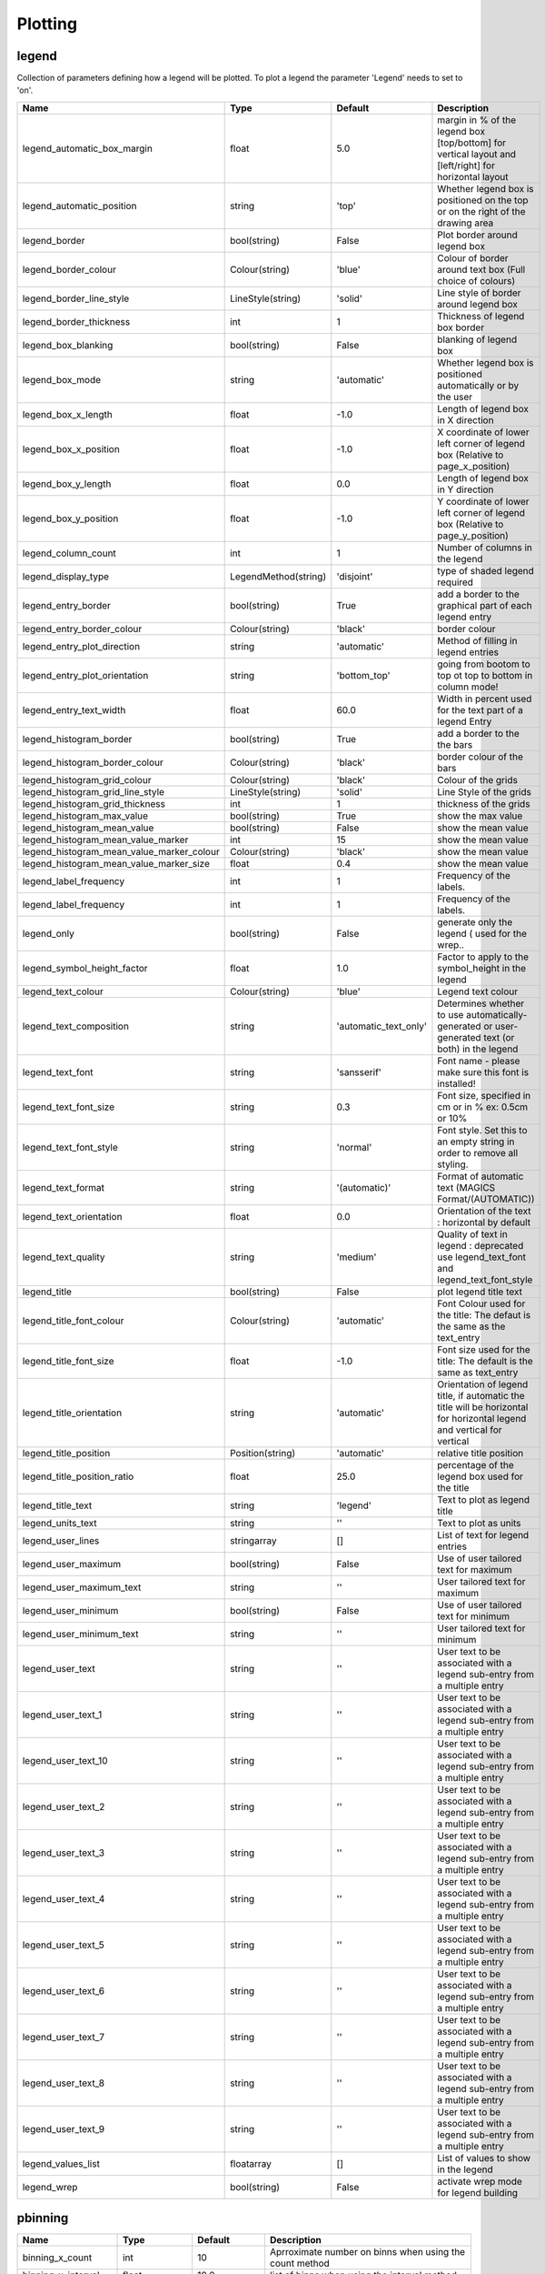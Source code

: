 Plotting
========


legend
------

Collection of parameters defining how a legend will be plotted. To plot a legend the parameter 'Legend'   needs to set to 'on'.

.. list-table::
   :header-rows: 1
   :widths: 10 20 20 60

   * - Name
     - Type
     - Default
     - Description
   * - legend_automatic_box_margin
     - float
     - 5.0
     - margin in % of the legend box [top/bottom] for vertical layout and [left/right] for horizontal layout
   * - legend_automatic_position
     - string
     - 'top'
     - Whether legend box is positioned on the top or on the right of the drawing area
   * - legend_border
     - bool(string)
     - False
     - Plot border around legend box
   * - legend_border_colour
     - Colour(string)
     - 'blue'
     - Colour of border around text box (Full choice of colours)
   * - legend_border_line_style
     - LineStyle(string)
     - 'solid'
     - Line style of border around legend box
   * - legend_border_thickness
     - int
     - 1
     - Thickness of legend box border
   * - legend_box_blanking
     - bool(string)
     - False
     - blanking of legend box
   * - legend_box_mode
     - string
     - 'automatic'
     - Whether legend box is positioned automatically or by the user
   * - legend_box_x_length
     - float
     - -1.0
     - Length of legend box in X direction
   * - legend_box_x_position
     - float
     - -1.0
     - X coordinate of lower left corner of legend box (Relative to page_x_position)
   * - legend_box_y_length
     - float
     - 0.0
     - Length of legend box in Y direction
   * - legend_box_y_position
     - float
     - -1.0
     - Y coordinate of lower left corner of legend box (Relative to page_y_position)
   * - legend_column_count
     - int
     - 1
     - Number of columns in the legend
   * - legend_display_type
     - LegendMethod(string)
     - 'disjoint'
     - type of shaded legend required
   * - legend_entry_border
     - bool(string)
     - True
     - add a border to the graphical part of each legend entry
   * - legend_entry_border_colour
     - Colour(string)
     - 'black'
     - border colour
   * - legend_entry_plot_direction
     - string
     - 'automatic'
     - Method of filling in legend entries
   * - legend_entry_plot_orientation
     - string
     - 'bottom_top'
     - going from bootom to top ot top to bottom in column mode!
   * - legend_entry_text_width
     - float
     - 60.0
     - Width in percent used for the text part of a legend Entry
   * - legend_histogram_border
     - bool(string)
     - True
     - add a border to the the bars
   * - legend_histogram_border_colour
     - Colour(string)
     - 'black'
     - border colour of the bars
   * - legend_histogram_grid_colour
     - Colour(string)
     - 'black'
     - Colour of the grids
   * - legend_histogram_grid_line_style
     - LineStyle(string)
     - 'solid'
     - Line Style of the grids
   * - legend_histogram_grid_thickness
     - int
     - 1
     - thickness of the grids
   * - legend_histogram_max_value
     - bool(string)
     - True
     - show the max value
   * - legend_histogram_mean_value
     - bool(string)
     - False
     - show the mean value
   * - legend_histogram_mean_value_marker
     - int
     - 15
     - show the mean value
   * - legend_histogram_mean_value_marker_colour
     - Colour(string)
     - 'black'
     - show the mean value
   * - legend_histogram_mean_value_marker_size
     - float
     - 0.4
     - show the mean value
   * - legend_label_frequency
     - int
     - 1
     - Frequency of the labels.
   * - legend_label_frequency
     - int
     - 1
     - Frequency of the labels.
   * - legend_only
     - bool(string)
     - False
     - generate only the legend ( used for the wrep..
   * - legend_symbol_height_factor
     - float
     - 1.0
     - Factor to apply to the symbol_height in the legend
   * - legend_text_colour
     - Colour(string)
     - 'blue'
     - Legend text colour
   * - legend_text_composition
     - string
     - 'automatic_text_only'
     - Determines whether to use automatically-generated or user-generated text (or both) in the legend
   * - legend_text_font
     - string
     - 'sansserif'
     - Font name - please make sure this font is installed!
   * - legend_text_font_size
     - string
     - 0.3
     - Font size, specified in cm or in % ex: 0.5cm or 10%
   * - legend_text_font_style
     - string
     - 'normal'
     - Font style. Set this to an empty string in order to remove all styling.
   * - legend_text_format
     - string
     - '(automatic)'
     - Format of automatic text (MAGICS Format/(AUTOMATIC))
   * - legend_text_orientation
     - float
     - 0.0
     - Orientation of the text : horizontal by default
   * - legend_text_quality
     - string
     - 'medium'
     - Quality of text in legend :  deprecated use legend_text_font and legend_text_font_style
   * - legend_title
     - bool(string)
     - False
     - plot legend title text
   * - legend_title_font_colour
     - Colour(string)
     - 'automatic'
     - Font Colour used for the title: The defaut is the same as the text_entry
   * - legend_title_font_size
     - float
     - -1.0
     - Font size used for the title: The default is the same as text_entry
   * - legend_title_orientation
     - string
     - 'automatic'
     - Orientation of legend title, if automatic the title will be    horizontal for horizontal legend and vertical for vertical
   * - legend_title_position
     - Position(string)
     - 'automatic'
     - relative title position
   * - legend_title_position_ratio
     - float
     - 25.0
     - percentage of the legend box used for the title
   * - legend_title_text
     - string
     - 'legend'
     - Text to plot as legend title
   * - legend_units_text
     - string
     - ''
     - Text to plot as units
   * - legend_user_lines
     - stringarray
     - []
     - List of text for legend entries
   * - legend_user_maximum
     - bool(string)
     - False
     - Use of user tailored text for maximum
   * - legend_user_maximum_text
     - string
     - ''
     - User tailored text for maximum
   * - legend_user_minimum
     - bool(string)
     - False
     - Use of user tailored text for minimum
   * - legend_user_minimum_text
     - string
     - ''
     - User tailored text for minimum
   * - legend_user_text
     - string
     - ''
     - User text to be associated with a legend sub-entry from a multiple entry
   * - legend_user_text_1
     - string
     - ''
     - User text to be associated with a legend sub-entry from a multiple entry
   * - legend_user_text_10
     - string
     - ''
     - User text to be associated with a legend sub-entry from a multiple entry
   * - legend_user_text_2
     - string
     - ''
     - User text to be associated with a legend sub-entry from a multiple entry
   * - legend_user_text_3
     - string
     - ''
     - User text to be associated with a legend sub-entry from a multiple entry
   * - legend_user_text_4
     - string
     - ''
     - User text to be associated with a legend sub-entry from a multiple entry
   * - legend_user_text_5
     - string
     - ''
     - User text to be associated with a legend sub-entry from a multiple entry
   * - legend_user_text_6
     - string
     - ''
     - User text to be associated with a legend sub-entry from a multiple entry
   * - legend_user_text_7
     - string
     - ''
     - User text to be associated with a legend sub-entry from a multiple entry
   * - legend_user_text_8
     - string
     - ''
     - User text to be associated with a legend sub-entry from a multiple entry
   * - legend_user_text_9
     - string
     - ''
     - User text to be associated with a legend sub-entry from a multiple entry
   * - legend_values_list
     - floatarray
     - []
     - List of values to show in the legend
   * - legend_wrep
     - bool(string)
     - False
     - activate wrep mode for legend building

pbinning
--------



.. list-table::
   :header-rows: 1
   :widths: 10 20 20 60

   * - Name
     - Type
     - Default
     - Description
   * - binning_x_count
     - int
     - 10
     - Aprroximate number on binns when using the count method
   * - binning_x_interval
     - float
     - 10.0
     - list of binns when using the interval method
   * - binning_x_list
     - floatarray
     - []
     - list of binns when using the list method
   * - binning_x_max_value
     - float
     - 1e+21
     - Max value used to compute the binns
   * - binning_x_method
     - string
     - 'count'
     - Method to compute binns : count/list/interval
   * - binning_x_min_value
     - float
     - -1e+21
     - Min value used to compute the binns
   * - binning_x_reference
     - float
     - 0.0
     - list of binns when using the interval method
   * - binning_y_count
     - int
     - 10
     - Aprroximate number on binns when using the count method
   * - binning_y_interval
     - float
     - 10.0
     - list of binns when using the interval method
   * - binning_y_list
     - floatarray
     - []
     - list of binns when using the list method
   * - binning_y_max_value
     - float
     - 1e+21
     - Max value used to compute the binns
   * - binning_y_method
     - string
     - 'count'
     - Method to compute binns : count/list/interval
   * - binning_y_min_value
     - float
     - -1e+21
     - Min value used to compute the binns
   * - binning_y_reference
     - float
     - 0.0
     - list of binns when using the interval method

pcdfgram
--------

The Epsgram is responsible for accessing the espgram database its data to MAGICS.

.. list-table::
   :header-rows: 1
   :widths: 10 20 20 60

   * - Name
     - Type
     - Default
     - Description
   * - cdf_clim_line_colour
     - Colour(string)
     - 'black'
     - Colour of the clim curve
   * - cdf_clim_line_style
     - LineStyle(string)
     - 'solid'
     - Style of the clim curve
   * - cdf_clim_line_thickness
     - int
     - 4
     - Thickness of the clim curve
   * - cdf_graph_type
     - string
     - 'medium'
     - Colour of the curve
   * - cdf_lines_colour_array
     - stringarray
     - []
     - Colour of the curve
   * - cdf_lines_style_array
     - stringarray
     - []
     - Style of the curve
   * - cdf_lines_thickness_array
     - intarray
     - []
     - Thickness of the curve
   * - efi_box_border_colour
     - Colour(string)
     - 'black'
     - Style of the curve
   * - efi_box_border_line_style
     - LineStyle(string)
     - 'solid'
     - Style of the curve
   * - efi_box_border_thickness
     - int
     - 1
     - Style of the curve
   * - efi_box_colour_array
     - stringarray
     - []
     - Colour of the curve
   * - efi_font
     - string
     - 'sansserif'
     - 
   * - efi_font_colour
     - Colour(string)
     - 'black'
     - 
   * - efi_font_size
     - float
     - 0.25
     - 
   * - efi_font_style
     - string
     - ''
     - 
   * - efi_normal_colour
     - Colour(string)
     - 'black'
     - Style of the curve
   * - efi_normal_line_style
     - LineStyle(string)
     - 'solid'
     - Style of the curve
   * - efi_normal_thickness
     - int
     - 4
     - Style of the curve
   * - legend
     - bool(string)
     - False
     - Style of the clim curve

pcoast
------

This object suppresses the plotting of the map grid labels

.. list-table::
   :header-rows: 1
   :widths: 10 20 20 60

   * - Name
     - Type
     - Default
     - Description
   * - map_administrative_boundaries
     - bool(string)
     - False
     - Display administrative boundaries (on/off)
   * - map_administrative_boundaries_colour
     - Colour(string)
     - 'automatic'
     - Colour of administrative boundaries
   * - map_administrative_boundaries_countries_list
     - stringarray
     - []
     - List of countries for which to show administrative borders. Convention used is the 3 Letters ISO Codes, e.g FRA for France, DEU for Germany and GBR for the UK
   * - map_administrative_boundaries_style
     - LineStyle(string)
     - 'dash'
     - Line style of administrative boundaries
   * - map_administrative_boundaries_thickness
     - int
     - 1
     - Line thickness of administrative boundaries
   * - map_boundaries
     - NoBoundaries(string)
     - False
     - Add the political boundaries
   * - map_boundaries_colour
     - Colour(string)
     - 'grey'
     - Colour of boundaries
   * - map_boundaries_style
     - LineStyle(string)
     - 'solid'
     - Line style of boundaries
   * - map_boundaries_thickness
     - int
     - 1
     - Line thickness of boundaries
   * - map_cities
     - NoCities(string)
     - False
     - Add the cities (capitals)
   * - map_cities_font
     - string
     - 'sansserif'
     - Font used to display the city names.
   * - map_cities_font_colour
     - Colour(string)
     - 'navy'
     - Colour used for city names.
   * - map_cities_font_size
     - float
     - 2.5
     - Font size of city names.
   * - map_cities_font_style
     - string
     - 'normal'
     - Font style used for city names.
   * - map_cities_marker
     - string
     - 'plus'
     - Marker for cities.
   * - map_cities_marker_colour
     - Colour(string)
     - 'evergreen'
     - Colour for city markers.
   * - map_cities_marker_height
     - float
     - 0.7
     - Height of city markers.
   * - map_cities_name_position
     - string
     - 'above'
     - Position where to display the city names.
   * - map_cities_text_blanking
     - bool(string)
     - True
     - Use Blanking when plotting the cityes names .
   * - map_cities_unit_system
     - string
     - 'percent'
     - Unit for city name sizes.
   * - map_coastline
     - NoCoastPlotting(string)
     - True
     - Plot coastlines on map (ON/OFF)
   * - map_coastline_colour
     - Colour(string)
     - 'black'
     - Colour of coastlines
   * - map_coastline_general_style
     - string
     - ''
     - Use a predefined style depending on the general theme
   * - map_coastline_land_shade
     - bool(string)
     - False
     - Sets if land areas are shaded
   * - map_coastline_land_shade_colour
     - Colour(string)
     - 'green'
     - Colour of Shading of land areas
   * - map_coastline_resolution
     - string
     - 'automatic'
     - Select one of the pre-defined resolutions: automatic, low, medium, and high.  When set to AUTOMATIC, a resolution appropriate to the scale of the map is chosen in order to balance quality with speed.
   * - map_coastline_sea_shade
     - bool(string)
     - False
     - Shade the sea areas
   * - map_coastline_sea_shade_colour
     - Colour(string)
     - 'blue'
     - Colour of Shading of sea areas
   * - map_coastline_style
     - LineStyle(string)
     - 'solid'
     - Line style of coastlines
   * - map_coastline_thickness
     - int
     - 1
     - Line thickness of coastlines
   * - map_disputed_boundaries
     - bool(string)
     - True
     - Display the disputed boundaries (on/off)
   * - map_disputed_boundaries_colour
     - Colour(string)
     - 'automatic'
     - Colour of disputed boundaries
   * - map_disputed_boundaries_style
     - LineStyle(string)
     - 'dash'
     - Line style of disputed boundaries
   * - map_disputed_boundaries_thickness
     - int
     - 1
     - Line thickness of disputed boundaries
   * - map_efas
     - string
     - False
     - Display rivers (on/off)
   * - map_efas_colour
     - Colour(string)
     - 'blue'
     - Colour of the EFAS
   * - map_efas_domain
     - string
     - 'current'
     - Display EFAS Domain (on/off)
   * - map_efas_style
     - LineStyle(string)
     - 'solid'
     - Line style for EFAS
   * - map_efas_thickness
     - int
     - 1
     - Line thickness of EFAS
   * - map_grid
     - NoGridPlotting(string)
     - True
     - Plot grid lines on map (On/OFF)
   * - map_grid_colour
     - Colour(string)
     - 'BLACK'
     - Colour of map grid lines
   * - map_grid_frame
     - bool(string)
     - False
     - Add a frame around the projection
   * - map_grid_frame_colour
     - Colour(string)
     - 'black'
     - Colour of map grid lines
   * - map_grid_frame_line_style
     - LineStyle(string)
     - 'solid'
     - Line style of map grid lines
   * - map_grid_frame_thickness
     - int
     - 1
     - Thickness of map grid lines
   * - map_grid_latitude_increment
     - float
     - 10.0
     - Interval between latitude grid lines
   * - map_grid_latitude_reference
     - float
     - 0.0
     - Reference Latitude from which all latitude lines are drawn
   * - map_grid_line_style
     - LineStyle(string)
     - 'solid'
     - Line style of map grid lines
   * - map_grid_longitude_increment
     - float
     - 20.0
     - Interval between longitude grid lines
   * - map_grid_longitude_reference
     - float
     - 0.0
     - Reference Longitude from which all longitude lines are drawn
   * - map_grid_thickness
     - int
     - 1
     - Thickness of map grid lines
   * - map_label
     - NoLabelPlotting(string)
     - True
     - Plot label on map grid lines (On/OFF)
   * - map_label_blanking
     - bool(string)
     - True
     - Blanking of the grid labels
   * - map_label_bottom
     - bool(string)
     - True
     - Enable the labels on the bottom of the map
   * - map_label_colour
     - Colour(string)
     - 'black'
     - Colour of map labels
   * - map_label_font
     - string
     - 'sansserif'
     - Font of grid labels
   * - map_label_font_style
     - string
     - 'normal'
     - Font of grid labels
   * - map_label_height
     - float
     - 0.25
     - Height og grid labels
   * - map_label_latitude_frequency
     - int
     - 1
     - Evry Nth latitue grid is labelled
   * - map_label_left
     - bool(string)
     - True
     - Enable the labels on the left of the map
   * - map_label_longitude_frequency
     - int
     - 1
     - Evry Nth longitude grid is labelled
   * - map_label_right
     - bool(string)
     - True
     - Enable the labels on the right of the map
   * - map_label_top
     - bool(string)
     - True
     - Enable the labels on the top of the map
   * - map_preview
     - bool(string)
     - False
     - {'for_docs': False, '#text': 'Add a preview : only for metview'}
   * - map_rivers
     - string
     - False
     - Display rivers (on/off)
   * - map_rivers_colour
     - Colour(string)
     - 'blue'
     - Colour of the rivers
   * - map_rivers_style
     - LineStyle(string)
     - 'solid'
     - Line style for rivers
   * - map_rivers_thickness
     - int
     - 1
     - Line thickness of rivers
   * - map_user_layer
     - string
     - False
     - Display user shape file layer
   * - map_user_layer_colour
     - Colour(string)
     - 'blue'
     - Colour of the User Layer
   * - map_user_layer_name
     - string
     - ''
     - Path + name of the shape file to use
   * - map_user_layer_projection
     - string
     - ''
     - Projection used in the shape file
   * - map_user_layer_style
     - LineStyle(string)
     - 'solid'
     - Line style for User Layer
   * - map_user_layer_thickness
     - int
     - 1
     - Line thickness of User Layer

pcont
-----



.. list-table::
   :header-rows: 1
   :widths: 10 20 20 60

   * - Name
     - Type
     - Default
     - Description
   * - contour
     - IsoPlot(string)
     - True
     - Turn contouring on or off
   * - contour_akima_x_resolution
     - float
     - 1.5
     - X Resolution
   * - contour_akima_x_resolution
     - float
     - 1.5
     - X resolution of Akima interpolation
   * - contour_akima_x_resolution
     - float
     - 1.5
     - X Resolution of the Akima output matrix
   * - contour_akima_y_resolution
     - float
     - 1.5
     - Y Resolution
   * - contour_akima_y_resolution
     - float
     - 1.5
     - Y resolution of Akima interpolation
   * - contour_akima_y_resolution
     - float
     - 1.5
     - Y Resolution of the Akima output matrix
   * - contour_automatic_library_path
     - string
     - ''
     - Users can give their own directory to setup the automatic library of contours
   * - contour_automatic_library_path
     - string
     - ''
     - Users can give their own directory to setup the automatic library of contours
   * - contour_automatic_setting
     - string
     - False
     - Turn the automatic setting of contouring attributes
   * - contour_gradients_colour_list
     - stringarray
     - []
     - Colour used at the stops : the gradeint will be calculated between 2 consecutive ones.
   * - contour_gradients_colour_list
     - stringarray
     - []
     - Colour used at the stops : the gradeint will be calculated between 2 consecutive ones.
   * - contour_gradients_step_list
     - intarray
     - []
     - Nimber of steps to compute for each interval
   * - contour_gradients_step_list
     - intarray
     - []
     - Number of steps to compute for each interval
   * - contour_gradients_technique
     - string
     - 'rgb'
     - Technique to apply to compute the gradients rgb/hcl/hsl
   * - contour_gradients_technique_direction
     - string
     - 'clockwise'
     - Technique to apply to compute the gradients clockwise/anticlockwise
   * - contour_gradients_technique_list
     - stringarray
     - []
     - Technique to apply to compute the gradients linear-clockwise/linear-anticlockwise
   * - contour_gradients_value_list
     - floatarray
     - []
     - List of stops.
   * - contour_gradients_waypoint_method
     - string
     - 'both'
     - waypoints at the left, right, middle of the interval.
   * - contour_grid_shading_position
     - string
     - 'middle'
     - Middle : the point is in the midlle of the cell, bottom_left : the point is in the bottom left corner
   * - contour_grid_value_colour
     - Colour(string)
     - 'blue'
     - Colour of grid point values (Full choice of colours)
   * - contour_grid_value_format
     - string
     - '(automatic)'
     - Format of grid point values (MAGICS Format/(AUTOMATIC))
   * - contour_grid_value_height
     - float
     - 0.25
     - Height of grid point values
   * - contour_grid_value_justification
     - Justification(string)
     - 'centre'
     - (LEFT/CENTRE/RIGHT)
   * - contour_grid_value_lat_frequency
     - int
     - 1
     - The grid point values in every Nth latitude row are plotted
   * - contour_grid_value_lon_frequency
     - int
     - 1
     - The grid point values in every Nth longitude column are plotted
   * - contour_grid_value_marker_colour
     - Colour(string)
     - 'red'
     - Colour of grid point markers (Full choice of colours)
   * - contour_grid_value_marker_colour
     - Colour(string)
     - 'red'
     - Colour of grid point markers (Full choice of colours)
   * - contour_grid_value_marker_height
     - float
     - 0.25
     - Height of grid point markers
   * - contour_grid_value_marker_height
     - float
     - 0.25
     - Height of grid point markers
   * - contour_grid_value_marker_index
     - int
     - 3
     - Table number of marker index. See Appendix for Plotting Attributes
   * - contour_grid_value_marker_index
     - int
     - 3
     - Table number of marker index. See Appendix for Plotting Attributes
   * - contour_grid_value_marker_qual
     - string
     - 'low'
     - (LOW/MEDIUM/HIGH)
   * - contour_grid_value_marker_qual
     - string
     - 'low'
     - (LOW/MEDIUM/HIGH)
   * - contour_grid_value_max
     - float
     - 1e+21
     - The maximum value for which grid point values are to be plotted
   * - contour_grid_value_min
     - float
     - -1e+21
     - The minimum value for which grid point values are to be plotted
   * - contour_grid_value_plot
     - ValuePlotBase(string)
     - False
     - Plot Grid point values
   * - contour_grid_value_plot_type
     - ValuePlotMethod(string)
     - 'value'
     - (VALUE/MARKER/BOTH)
   * - contour_grid_value_position
     - string
     - 'top'
     - Position of the value
   * - contour_grid_value_quality
     - string
     - 'low'
     - (LOW/MEDIUM/HIGH)
   * - contour_grid_value_type
     - string
     - 'normal'
     - For Gaussian fields, plot normal (regular) values or reduced grid values. (NORMAL/REDUCED/akima). If akima, the akima grid values will be plotted
   * - contour_grid_value_vertical_align
     - string
     - 'base'
     - (NORMAL/TOP/CAP/HALF/BASE/BOTTOM)
   * - contour_hi_colour
     - Colour(string)
     - 'blue'
     - Colour of local maxima text or number
   * - contour_hi_max_value
     - float
     - 1e+21
     - Local HI above specified value are not drawn
   * - contour_hi_min_value
     - float
     - -1e+21
     - Local HI below specified value are not drawn
   * - contour_hi_text
     - string
     - 'H'
     - Text to represent local maxima
   * - contour_highlight
     - NoIsoHighlight(string)
     - True
     - Plot contour highlights (ON/OFF)
   * - contour_highlight_colour
     - Colour(string)
     - 'blue'
     - Colour of highlight line
   * - contour_highlight_frequency
     - int
     - 4
     - Frequency of highlight line
   * - contour_highlight_style
     - LineStyle(string)
     - 'solid'
     - Style of highlighting (SOLID/ DASH/ DOT/ CHAIN_DASH/ CHAIN_DOT)
   * - contour_highlight_thickness
     - int
     - 3
     - Thickness of highlight line
   * - contour_hilo
     - HiLoBase(string)
     - False
     - Plot local maxima/minima
   * - contour_hilo_blanking
     - bool(string)
     - False
     - Blank around highs and lows (ON/OFF)
   * - contour_hilo_format
     - string
     - '(automatic)'
     - Format of HILO numbers (MAGICS Format/(AUTOMATIC))
   * - contour_hilo_height
     - float
     - 0.4
     - Height of local maxima/minima text or numbers
   * - contour_hilo_marker
     - HiLoMarkerBase(string)
     - False
     - Plot hilo marker (ON/OFF)
   * - contour_hilo_marker_colour
     - Colour(string)
     - 'red'
     - Colour of grid point markers(Full choice of colours)
   * - contour_hilo_marker_height
     - float
     - 0.1
     - Height of HILO marker symbol
   * - contour_hilo_marker_index
     - int
     - 3
     - Table number of marker symbol. See chapter on Plotting Attributes
   * - contour_hilo_max_value
     - float
     - 1e+21
     - Local HiLo above specified value are not drawn
   * - contour_hilo_min_value
     - float
     - -1e+21
     - Local HiLo below specified value are not drawn
   * - contour_hilo_quality
     - string
     - 'low'
     - (LOW/MEDIUM/HIGH)
   * - contour_hilo_reduction_radius
     - float
     - 0.0
     - Search radius (in grid points) for reducing the number of minima
   * - contour_hilo_suppress_radius
     - float
     - 15.0
     - Radius of HiLo search in grid points (default value is for global cylindrical map)
   * - contour_hilo_type
     - HiLoTechnique(string)
     - 'text'
     - Type of high/low (TEXT/NUMBER/BOTH)
   * - contour_hilo_window_size
     - int
     - 3
     - Size of the window used to calculate the Hi/Lo
   * - contour_internal_reduction_factor
     - float
     - 4.0
     - Internal factor for contouring
   * - contour_internal_technique
     - string
     - 'interpolate'
     - Internal technique for contouring : interpolate/nearest
   * - contour_interpolation_ceiling
     - float
     - 'INT_MAX'
     - any value above this ceiling will be forced to the ceiling value.  avoid the bubbles artificially created by the interpolation method
   * - contour_interpolation_floor
     - float
     - '-INT_MAX'
     - Any value below this floor will be forced to the floor value.  avoid the bubbles artificially created by the interpolation method
   * - contour_interval
     - float
     - 8.0
     - Interval in data units between two contour lines
   * - contour_label
     - NoIsoLabel(string)
     - True
     - Plot labels on contour lines
   * - contour_label_blanking
     - bool(string)
     - True
     - Label Blanking
   * - contour_label_colour
     - string
     - 'contour_line_colour'
     - Colour of contour labels
   * - contour_label_font
     - string
     - 'sansserif'
     - Name of the font
   * - contour_label_font_style
     - string
     - 'normal'
     - Style of the font bold/italic
   * - contour_label_format
     - string
     - '(automatic)'
     - Format of contour labels (MAGICS Format/(AUTOMATIC))
   * - contour_label_frequency
     - int
     - 2
     - Every Nth contour line is labelled
   * - contour_label_height
     - float
     - 0.3
     - Height of contour labels
   * - contour_label_quality
     - string
     - 'low'
     - (LOW/MEDIUM/HIGH)
   * - contour_label_text
     - string
     - ''
     - Text for labels
   * - contour_label_type
     - string
     - 'number'
     - Type of label (TEXT/NUMBER/BOTH)
   * - contour_legend_only
     - bool(string)
     - False
     - Inform the contour object do generate only the legend and not the plot!
   * - contour_legend_text
     - string
     - ''
     - Text to be used in legend
   * - contour_level_count
     - int
     - 10
     - Count or number of levels to be plotted. Magics will try to find "nice levels",      this means that the number of levels could be slightly different from the asked number of levels
   * - contour_level_list
     - floatarray
     - []
     - List of contour levels to be plotted
   * - contour_level_selection_type
     - LevelSelection(string)
     - 'count'
     - count: calculate a reasonable contour interval taking into account the min/max and the requested number of isolines.     interval: regularly spaced intervals using the reference_level as base.     level_list: uses the given list of levels.
   * - contour_level_tolerance
     - int
     - 2
     - Tolerance: Do not use nice levels if the number of levels is really to different [count +/- tolerance]
   * - contour_line_colour
     - Colour(string)
     - 'blue'
     - Colour of contour line
   * - contour_line_colour_rainbow
     - bool(string)
     - False
     - if On, rainbow colouring method will be used.
   * - contour_line_colour_rainbow_colour_list
     - stringarray
     - []
     - List of colours to be used in rainbow isolines
   * - contour_line_colour_rainbow_colour_list_policy
     - ListPolicy(string)
     - 'lastone'
     - What to do if the list of colours is smaller that the list of contour: lastone/cycle
   * - contour_line_colour_rainbow_direction
     - string
     - 'anti_clockwise'
     - Direction of colour sequencing for colouring
   * - contour_line_colour_rainbow_max_level_colour
     - Colour(string)
     - 'blue'
     - Colour to be used for the max level
   * - contour_line_colour_rainbow_method
     - ColourTechnique(string)
     - 'calculate'
     - Method of generating the colours for isoline
   * - contour_line_colour_rainbow_min_level_colour
     - Colour(string)
     - 'red'
     - Colour to be used for the mainlevel
   * - contour_line_style
     - LineStyle(string)
     - 'solid'
     - Style of contour line
   * - contour_line_style_rainbow_list
     - stringarray
     - []
     - List of line style to used when rainbow method is on
   * - contour_line_style_rainbow_list_policy
     - ListPolicy(string)
     - 'lastone'
     - What to do if the list of line styles is smaller that the list of contour: lastone/cycle
   * - contour_line_thickness
     - int
     - 1
     - Thickness of contour line
   * - contour_line_thickness_rainbow_list
     - intarray
     - []
     - List of thickness to used when rainbow method is on
   * - contour_line_thickness_rainbow_list_policy
     - ListPolicy(string)
     - 'lastone'
     - What to do if the list of thickness is smaller that the list of contour: lastone/cycle
   * - contour_lo_colour
     - Colour(string)
     - 'blue'
     - Colour of local minima text or number
   * - contour_lo_max_value
     - float
     - 1e+21
     - Local Lo above specified value are not drawn
   * - contour_lo_min_value
     - float
     - -1e+21
     - Local Lo below specified value are not drawn
   * - contour_lo_text
     - string
     - 'L'
     - Text to represent local minima
   * - contour_max_level
     - float
     - 1e+21
     - Highest level for contours to be drawn
   * - contour_metadata_only
     - bool(string)
     - False
     - Only get the metadata
   * - contour_method
     - ContourMethod(string)
     - 'automatic'
     - Contouring method
   * - contour_min_level
     - float
     - -1e+21
     - Lowest level for contours to be drawn
   * - contour_predefined_setting
     - string
     - ''
     - Use of a predeined setting
   * - contour_reference_level
     - float
     - 0.0
     - Contour level from which contour interval is calculated
   * - contour_reference_level
     - float
     - 0.0
     - Contour level from which contour interval is calculated
   * - contour_reference_level
     - float
     - 0.0
     - Contour level reference
   * - contour_shade
     - NoIsoShading(string)
     - False
     - Turn shading on
   * - contour_shade_cell_method
     - string
     - 'nearest'
     - NMethod of determining the colour of a cell (INTERPOLATE/ NEAREST)
   * - contour_shade_cell_method
     - string
     - 'nearest'
     - NMethod of determining the colour of a cell (INTERPOLATE/ NEAREST)
   * - contour_shade_cell_resolution
     - float
     - 10.0
     - Number of cells per cm for CELL shading
   * - contour_shade_cell_resolution
     - float
     - 10.0
     - Number of cells per cm for CELL shading
   * - contour_shade_cell_resolution_method
     - string
     - 'classic'
     - if adaptive, magics will switch to grid_shading when the data resolution is greater that the requested resolution
   * - contour_shade_colour_direction
     - string
     - 'anti_clockwise'
     - Direction of colour sequencing for shading (CLOCKWISE/ ANTI_CLOCKWISE)
   * - contour_shade_colour_list
     - stringarray
     - []
     - List of colours to be used in contour shading.
   * - contour_shade_colour_method
     - ColourTechnique(string)
     - 'calculate'
     - Method of generating the colours of the bands in contour shading (list/calculate/advanced)
   * - contour_shade_colour_table
     - stringarray
     - []
     - Colour table to be used with MARKER shading technique
   * - contour_shade_dot_size
     - float
     - 0.02
     - Size of dot in shading pattern
   * - contour_shade_hatch_density
     - float
     - 18.0
     - Number of hatch lines per cm.
   * - contour_shade_hatch_index
     - int
     - 0
     - The hatching pattern(s) to use. 0 Provides an automatic sequence of patterns, other values set a constant pattern across all contour bands.
   * - contour_shade_hatch_thickness
     - int
     - 1
     - Thickness of hatch lines
   * - contour_shade_height_table
     - floatarray
     - []
     - Height table to be used with MARKER shading technique
   * - contour_shade_marker_name_table
     - stringarray
     - []
     - Marker name table to be used with MARKER shading technique
   * - contour_shade_marker_table
     - intarray
     - []
     - Marker table to be used with MARKER shading technique
   * - contour_shade_marker_table_type
     - string
     - 'index'
     - index: using contour_shade_marker_table and definiing the markers by index, name: using contour_shade_marker_name_table and defining the symbols by their names
   * - contour_shade_max_level
     - float
     - 1e+21
     - Maximum level for which shading is required
   * - contour_shade_max_level
     - float
     - 1e+21
     - Highest level for contours to be shaded
   * - contour_shade_max_level_colour
     - Colour(string)
     - 'blue'
     - Highest shading band colour
   * - contour_shade_max_level_density
     - float
     - 50.0
     - Dots/square centimetre in highest shading band
   * - contour_shade_method
     - PolyShadingMethod(string)
     - 'dot'
     - Method used for shading (DOT/ AREA_FILL/ HATCH)
   * - contour_shade_min_level
     - float
     - -1e+21
     - Minimum level for which shading is required
   * - contour_shade_min_level
     - float
     - -1e+21
     - Lowest level for contours to be shaded
   * - contour_shade_min_level_colour
     - Colour(string)
     - 'red'
     - Lowest shading band colour
   * - contour_shade_min_level_density
     - float
     - 1.0
     - Dots/square centimetre in lowest shading band
   * - contour_shade_palette_name
     - string
     - ''
     - Colour used at the stops : the gradeint will be calculated between 2 consecutive ones.
   * - contour_shade_palette_policy
     - ListPolicy(string)
     - 'lastone'
     - What to do if the list of colours is smaller that the list of levels: lastone/cycle
   * - contour_shade_technique
     - ShadingTechnique(string)
     - 'polygon_shading'
     - Technique used for shading (POLYGON_SHADING/ CELL_SHADING/ MARKER)
   * - contour_special_legend
     - string
     - ''
     - Used in wrep to produce special legend such as spaghetti!
   * - contour_style_name
     - string
     - ''
     - Use of a predeined setting
   * - contour_threads
     - int
     - 4
     - NUmber of threads used to optimise the contouring (possible 1, 4 or 9)
   * - image_colour_table
     - stringarray
     - []
     - List of colours to be used in image plotting.
   * - legend
     - bool(string)
     - False
     - Turn legend on or off

pefigram
--------

The Epsgram is responsible for accessing the espgram database its data to MAGICS.

.. list-table::
   :header-rows: 1
   :widths: 10 20 20 60

   * - Name
     - Type
     - Default
     - Description
   * - efi_clim_date
     - string
     - ''
     - date to select for the clim In date format (YYYYMMDDHHHH)
   * - efi_clim_parameter
     - string
     - ''
     - date to select for the clim In date format (YYYYMMDDHHHH)
   * - efi_clim_root_database
     - string
     - ''
     - climatalogy database
   * - efi_clim_step
     - int
     - 36
     - date to select for the clim In date format (YYYYMMDDHHHH)
   * - efi_dates
     - stringarray
     - []
     - date to select In date format (YYYYMMDDHHHH)
   * - efi_latitude
     - float
     - 0.0
     - epsgram latitude column name
   * - efi_legend
     - bool(string)
     - True
     - legend
   * - efi_legend_box_type
     - string
     - 'both'
     - both/negative/positive
   * - efi_legend_colour_list
     - stringarray
     - []
     - legend box colour list
   * - efi_legend_normal_colour
     - Colour(string)
     - 'black'
     - legend colour box
   * - efi_legend_normal_thickness
     - int
     - 4
     - legend colour box
   * - efi_legend_root_database
     - string
     - ''
     - legend
   * - efi_long_title
     - bool(string)
     - False
     - efigram long title ( Point Position ... General title!)
   * - efi_longitude
     - float
     - 0.0
     - epsgram longitude column name
   * - efi_parameter
     - string
     - ''
     - epsgram latitude column name
   * - efi_root_database
     - string
     - ''
     - database to access
   * - efi_steps
     - intarray
     - []
     - steps to extract ( legend will use step+12)
   * - efi_title
     - bool(string)
     - False
     - epsgram title ( parameter name)

pemagram
--------



.. list-table::
   :header-rows: 1
   :widths: 10 20 20 60

   * - Name
     - Type
     - Default
     - Description
   * - subpage_x_automatic
     - bool(string)
     - False
     - 
   * - subpage_y_automatic
     - bool(string)
     - False
     - 
   * - thermo_annotation_width
     - float
     - 25.0
     - Percentage of the width used to display the annotation on the right side .
   * - x_max
     - float
     - 100.0
     - 
   * - x_min
     - float
     - 0.0
     - 
   * - y_max
     - float
     - 100.0
     - 
   * - y_min
     - float
     - 0.0
     - 

peps
----

The Epsgram is responsible for accessing the espgram database its data to MAGICS.

.. list-table::
   :header-rows: 1
   :widths: 10 20 20 60

   * - Name
     - Type
     - Default
     - Description
   * - cape_box_border_colour
     - Colour(string)
     - 'black'
     - 
   * - cape_box_border_thickness
     - float
     - 2.0
     - 
   * - cape_box_colour
     - Colour(string)
     - 'black'
     - 
   * - cape_box_line_style
     - LineStyle(string)
     - 'solid'
     - 
   * - cape_box_thickness
     - float
     - 1.0
     - 
   * - cape_box_width
     - float
     - 1.0
     - 
   * - cape_control_colour
     - Colour(string)
     - 'red'
     - 
   * - cape_hres_colour
     - Colour(string)
     - 'blue'
     - 
   * - cape_marker_colour
     - Colour(string)
     - 'black'
     - 
   * - cape_marker_height
     - float
     - 0.5
     - 
   * - cape_marker_index
     - int
     - 15
     - 
   * - cape_text_font_colour
     - Colour(string)
     - 'black'
     - 
   * - cape_text_font_size
     - float
     - 0.5
     - 
   * - eps_box_border_colour
     - Colour(string)
     - 'black'
     - 
   * - eps_box_border_thickness
     - int
     - 3
     - 
   * - eps_box_colour
     - Colour(string)
     - 'cyan'
     - 
   * - eps_box_median_colour
     - Colour(string)
     - 'black'
     - 
   * - eps_box_median_thickness
     - int
     - 3
     - 
   * - eps_box_quantiles_colour
     - stringarray
     - []
     - if set, the list of colours will be used as follow colour1 between 10-25, colour2 between 25-75, colour3 between 75-90
   * - eps_box_shift
     - int
     - 0
     - 
   * - eps_box_width
     - float
     - -1.0
     - 
   * - eps_control
     - bool(string)
     - True
     - plot the deterministic Forecast
   * - eps_control_legend_text
     - string
     - 'ENS Control'
     - Text to be used in the legend
   * - eps_control_line_colour
     - Colour(string)
     - 'red'
     - Colour of deterministic Forecast
   * - eps_control_line_style
     - LineStyle(string)
     - 'dash'
     - Control of deterministic Forecast
   * - eps_control_line_thickness
     - int
     - 2
     - line style of deterministic Forecast
   * - eps_database
     - string
     - '/vol/epsgram/data/spotbase/epsdb'
     - Epsgram Database Path
   * - eps_date
     - string
     - -1
     - epsgram longitude column name
   * - eps_deterministic
     - bool(string)
     - True
     - plot the deterministic Forecast
   * - eps_deterministic_legend_text
     - string
     - 'High Resolution'
     - Text to be used in the legend
   * - eps_deterministic_line_colour
     - Colour(string)
     - 'blue'
     - Colour of deterministic Forecast
   * - eps_deterministic_line_style
     - LineStyle(string)
     - 'solid'
     - line style of deterministic Forecast
   * - eps_deterministic_line_thickness
     - int
     - 2
     - line style of deterministic Forecast
   * - eps_font
     - string
     - 'sansserif'
     - 
   * - eps_font_colour
     - Colour(string)
     - 'blue'
     - 
   * - eps_font_size
     - float
     - 0.25
     - 
   * - eps_font_style
     - string
     - ''
     - 
   * - eps_grey_legend
     - bool(string)
     - True
     - 
   * - eps_latitude
     - float
     - 0.0
     - epsgram latitude column name
   * - eps_left_box_colour
     - Colour(string)
     - 'blue'
     - 
   * - eps_legend_control_text
     - string
     - ''
     - 
   * - eps_legend_font_size
     - float
     - 0.3
     - 
   * - eps_legend_forecast_text
     - string
     - ''
     - 
   * - eps_legend_resolution
     - string
     - 'truncature'
     - 
   * - eps_long_title
     - bool(string)
     - False
     - epsgram long title
   * - eps_long_title_height
     - bool(string)
     - True
     - epsgram long title: add the station height
   * - eps_long_title_point
     - bool(string)
     - True
     - epsgram long title: add the grid point position
   * - eps_long_title_station
     - bool(string)
     - True
     - epsgram long title : add the station name
   * - eps_longitude
     - float
     - 0.0
     - epsgram longitude column name
   * - eps_maximum
     - float
     - 'INT_MAX'
     - 
   * - eps_maximum_font
     - string
     - 'sansserif'
     - 
   * - eps_maximum_font_colour
     - Colour(string)
     - 'red'
     - 
   * - eps_maximum_font_size
     - float
     - 0.25
     - 
   * - eps_maximum_font_style
     - string
     - 'normal'
     - 
   * - eps_parameter
     - string
     - ''
     - Epsgram Parameter
   * - eps_parameter_hour_shift
     - float
     - 0.0
     - valid date is shifted ( temporary..)
   * - eps_parameter_offset_factor
     - float
     - 0.0
     - Scaling factor to apply to the values
   * - eps_parameter_scaling_factor
     - float
     - 1.0
     - Scaling factor to apply to the values
   * - eps_parameter_title
     - string
     - ''
     - epsgram parameter title : used only in case of an unknow parameter
   * - eps_right_box_colour
     - Colour(string)
     - 'red'
     - 
   * - eps_rose_cloud_border_colour
     - Colour(string)
     - 'none'
     - Rose wind border colour
   * - eps_rose_cloud_colour
     - Colour(string)
     - 'black'
     - Rose wind darker colour
   * - eps_rose_wave_colour
     - stringarray
     - []
     - Rose wind darker colour
   * - eps_rose_wind_border_colour
     - Colour(string)
     - 'grey'
     - Rose wind border colour
   * - eps_rose_wind_colour
     - Colour(string)
     - 'grey'
     - Rose wind darker colour
   * - eps_rose_wind_convention
     - string
     - 'meteorological'
     - Define the convention to use to plot the wind direction    [ meteorological : Direction the parameter is coming from,     oceanographic : Direction the parameter is goint to]
   * - eps_station_height
     - float
     - 'INT_MAX'
     - epsgram long title
   * - eps_station_name
     - string
     - ''
     - epsgram long title
   * - eps_temperature_correction
     - bool(string)
     - 'yes'
     - Temperature correction
   * - eps_time
     - string
     - 0
     - epsgram date
   * - eps_title
     - stringarray
     - []
     - text block to be plotted
   * - eps_title_text
     - string
     - 'EPS Meteogram'
     - Epsgram Parameter
   * - eps_type
     - string
     - 'eps10'
     - Eps Metgram type : eps10 or eps15
   * - eps_whisker
     - bool(string)
     - True
     - 
   * - eps_y_axis_percentile
     - float
     - 1.0
     - Temperature correction
   * - eps_y_axis_threshold
     - float
     - 50.0
     - Temperature correction
   * - legend
     - bool(string)
     - True
     - 
   * - legend
     - bool(string)
     - True
     - turn the legend (on/off)

pgeo
----



.. list-table::
   :header-rows: 1
   :widths: 10 20 20 60

   * - Name
     - Type
     - Default
     - Description
   * - geo_input_file_name
     - string
     - ''
     - The name of the input file containing the GeoPoints code field(s)
   * - geo_missing_value
     - float
     - 3e+38
     - missing value for geopoints

pgeojson
--------



.. list-table::
   :header-rows: 1
   :widths: 10 20 20 60

   * - Name
     - Type
     - Default
     - Description
   * - geojson_binning_grid_resolution
     - float
     - 1.0
     - String containing the GeoJson data
   * - geojson_input
     - string
     - '{}'
     - String containing the GeoJson data
   * - geojson_input_filename
     - string
     - ''
     - Path to the file containing the GeoJson data
   * - geojson_input_type
     - string
     - 'file'
     - data are in a file ( file ) or passed as a string (string)

pgrib
-----



.. list-table::
   :header-rows: 1
   :widths: 10 20 20 60

   * - Name
     - Type
     - Default
     - Description
   * - grib_automatic_derived_scaling
     - bool(string)
     - False
     - Scaling of the decoded derived field. A field is considered derived if the GRIB_API key generatingProcessIdentifier is 254.
   * - grib_automatic_derived_scaling
     - bool(string)
     - False
     - Scaling of the decoded derived field (ON/OFF). A field is considered derived if the GRIB_API key generatingProcessIdentifier is 254.
   * - grib_automatic_scaling
     - bool(string)
     - True
     - Scaling of the decoded field
   * - grib_automatic_scaling
     - bool(string)
     - True
     - Scaling of the decoded field (ON/OFF)
   * - grib_automatic_scaling
     - bool(string)
     - True
     - Scaling of the decoded field
   * - grib_dimension
     - intarray
     - []
     - Metview:dimension of the input : 1 for field, 2 for wind
   * - grib_field_position
     - int
     - 1
     - The position in the input file of a field other than a wind component
   * - grib_file_address_mode
     - GribAddressMode(string)
     - 'record'
     - Normally GRIB fields are stored as records on a file. If the BYTE offset method is being used, the parameter GRIB_FILE_ADDRESS_MODE should be set to 'BYTE_OFFSET'.(RECORD_NUMBER/BYTE_OFFSET)
   * - grib_file_address_mode
     - GribAddressMode(string)
     - 'record'
     - Normally GRIB fields are stored as records on a file. If the BYTE offset method is being used, the parameter GRIB_FILE_ADDRESS_MODE should be set to 'BYTE_OFFSET'.(RECORD_NUMBER/BYTE_OFFSET)
   * - grib_file_address_mode
     - GribAddressMode(string)
     - 'record'
     - Normally GRIB fields are stored as records on a file. If the BYTE offset method is being used, the parameter GRIB_FILE_ADDRESS_MODE should be set to 'BYTE_OFFSET'.(RECORD_NUMBER/BYTE_OFFSET)
   * - grib_id
     - string
     - ''
     - Id used to identify a grib file in the title production
   * - grib_input_file_name
     - string
     - ''
     - The name of the input file containing the GRIB code field(s)
   * - grib_input_file_name
     - string
     - ''
     - The name of the input file containing the GRIB code field(s)
   * - grib_interpolation_method
     - string
     - 'interpolate'
     - Used for reduced gaussian grid: use an linear interpolation to convert from reduced to regular
   * - grib_interpolation_method
     - string
     - 'interpolate'
     - Used for reduced gaussian grid: use an linear interpolation to convert from reduced to regular
   * - grib_interpolation_method_missing_fill_count
     - int
     - 1
     - Number of missing values to fill with the nearest valid value
   * - grib_interpolation_method_missing_fill_count
     - int
     - 1
     - Number of missing values to fill with the nearest valid value
   * - grib_interpolation_regular_resolution
     - float
     - 0.1
     - Space View : Resolution of the regular Matrix
   * - grib_interpolation_regular_resolution
     - float
     - 0.1
     - Space View : Resolution of the regular Matrix
   * - grib_loop
     - bool(string)
     - False
     - we can loop
   * - grib_loop
     - bool(string)
     - False
     - 
   * - grib_loop_path
     - string
     - ''
     - Path of the grib to animate
   * - grib_loop_step
     - GribLoopStep(string)
     - 'loopondate'
     - Method to create the steps names for each plot of the animation
   * - grib_loop_step_span
     - float
     - 3.0
     - Time interval
   * - grib_missing_value_indicator
     - float
     - -1.5e+21
     - When MAGICS is decoding GRIB code, this is the value to be assigned to field values where data is missing, as indicated by the bit map in the GRIB file.
   * - grib_position
     - longintarray
     - 'longintarray()'
     - Metview:position of the fields to plot in the fieldset
   * - grib_position_1
     - longintarray
     - 'longintarray()'
     - Metview:position of the fields for x component in the fieldset
   * - grib_position_2
     - longintarray
     - 'longintarray()'
     - Metview:position of the fields for y component in the fieldset
   * - grib_position_colour
     - longintarray
     - 'longintarray()'
     - Metview:position of the fields for colour component in the fieldset
   * - grib_scaling_factor
     - float
     - 1.0
     - Apply a scaling factor to the field.
   * - grib_scaling_factor
     - float
     - 1.0
     - Apply a scaling factor to the field.
   * - grib_scaling_factor
     - float
     - 1.0
     - Apply a scaling factor to the field.
   * - grib_scaling_offset
     - float
     - 0.0
     - Apply a scaling offset to the field.
   * - grib_scaling_offset
     - float
     - 0.0
     - Apply a scaling offset to the field.
   * - grib_scaling_offset
     - float
     - 0.0
     - Apply a scaling offset to the field.
   * - grib_text_experiment
     - bool(string)
     - False
     - Include the name or number of the experiment, used to generate the GRIB code field, in the automatic text (ON/OFF)
   * - grib_text_units
     - bool(string)
     - False
     - Include the units of the input field in the automatic text
   * - grib_tile_projection
     - string
     - 'cylindrical'
     - 
   * - grib_tile_x
     - int
     - 0
     - 
   * - grib_tile_y
     - int
     - 0
     - 
   * - grib_tile_z
     - int
     - 1
     - 
   * - grib_wind_mode
     - WindMode(string)
     - 'uv'
     - The incoming wind field may contain data other than wind components, e.g. wave height and direction.          grib_wind_mode should be set to indicate how to interpret the incoming wind field,          as u/v components, or speed/direction (uv/vd).
   * - grib_wind_mode
     - WindMode(string)
     - 'uv'
     - The incoming wind field may contain data other than wind components, e.g. wave height and direction.          grib_wind_mode should be set to indicate how to interpret the incoming wind field,          as u/v components, or speed/direction (uv/vd).
   * - grib_wind_position_1
     - int
     - 1
     - The position in the input file of a wind component field
   * - grib_wind_position_2
     - int
     - 2
     - The position in the input file of a wind component field
   * - grib_wind_position_colour
     - int
     - 3
     - The position in the input file of a wind component field used to colour the flag

pimage
------

Here comes the documentation of the ImagePlotting object

.. list-table::
   :header-rows: 1
   :widths: 10 20 20 60

   * - Name
     - Type
     - Default
     - Description
   * - image_colour_direction
     - string
     - 'anti_clockwise'
     - Direction of colour sequencing for image (CLOCKWISE / ANTI_CLOCKWISE)
   * - image_colour_table_creation_mode
     - LookupTableMode(string)
     - 'equidistant'
     - Method for computing the output image according to the Colour table.
   * - image_colour_table_type
     - ColourTableDefinition(string)
     - 'computed'
     - Method for setting Colour table for imaging.
   * - image_level_count
     - int
     - 127
     - Number of levels
   * - image_max_level_colour
     - Colour(string)
     - 'blue'
     - Highest image band colour
   * - image_min_level_colour
     - Colour(string)
     - 'red'
     - Lowest image band colour
   * - image_pixel_selection_frequency
     - int
     - 10
     - Number of pixels/centimetre to be plotted

pimport
-------



.. list-table::
   :header-rows: 1
   :widths: 10 20 20 60

   * - Name
     - Type
     - Default
     - Description
   * - import_file_name
     - string
     - ''
     - File to import
   * - import_file_name
     - string
     - ''
     - File to import
   * - import_format
     - string
     - 'png'
     - Specify the format of the imported file
   * - import_height
     - float
     - -1.0
     - Height of the imported image (-1 means use the dimension of the image)
   * - import_overlay
     - bool(string)
     - True
     - if on, the import object will always be displayed last
   * - import_valid_time
     - string
     - ''
     - Valid Time
   * - import_width
     - float
     - -1.0
     - Width of the imported image (-1 means use the dimension of the image)
   * - import_x_position
     - float
     - 0.0
     - X position of the imported image
   * - import_y_position
     - float
     - 0.0
     - Y position of the imported image
   * - layers
     - string
     - ''
     - Metview info :Short name to be put in the layers!
   * - service
     - string
     - ''
     - Metview info : which service created this image
   * - url
     - string
     - ''
     - Metview info : which url created this image : add it in the titles

pline
-----



.. list-table::
   :header-rows: 1
   :widths: 10 20 20 60

   * - Name
     - Type
     - Default
     - Description
   * - legend
     - bool(string)
     - False
     - Turn the legend on
   * - polyline_colour_level_list
     - floatarray
     - []
     - level list to use for setting the colours
   * - polyline_colour_list
     - stringarray
     - []
     - list of colours to use
   * - polyline_colour_list_policy
     - ListPolicy(string)
     - 'lastone'
     - What to do if the list of colours is smaller that the list of levels: lastone/cycle
   * - polyline_colour_variable_name
     - string
     - ''
     - Data Variable used for setting the colour of the segments
   * - polyline_effect_method
     - string
     - 'classic'
     - Method applied to draw the line
   * - polyline_input_break_indicator
     - float
     - -999.0
     - Value used as either a latitude or longitude to denote a separation between polylines
   * - polyline_input_latitudes
     - floatarray
     - []
     - Array containing the latitudes of the polylines. Each polyline is separated by the break value
   * - polyline_input_longitudes
     - floatarray
     - []
     - Array containing the longitudes of the polylines. Each polyline is separated by the break value
   * - polyline_input_positions_filename
     - string
     - ''
     - Path to a file containing the coordinates for all polylines' points.
   * - polyline_input_values
     - floatarray
     - []
     - Array containing the values for each polyline
   * - polyline_input_values_filename
     - string
     - ''
     - Path to a file containing the values for each polyline.
   * - polyline_interval
     - float
     - 8.0
     - Interval in data units between different bands of shading
   * - polyline_legend_only
     - bool(string)
     - False
     - {'for_docs': False, '#text': 'Wrep only : to build only the legend...'}
   * - polyline_level_count
     - int
     - 10
     - Count or number of levels to be plotted. Magics will try to find "nice levels",      this means that the number of levels could be slightly different from the requested number of levels
   * - polyline_level_list
     - floatarray
     - []
     - List of shading band levels to be plotted
   * - polyline_level_tolerance
     - int
     - 2
     - Tolerance: Do not use "nice levels" if the number of levels is really to different [count +/- tolerance]
   * - polyline_line_colour
     - Colour(string)
     - 'blue'
     - Colour of the polylines
   * - polyline_line_style
     - LineStyle(string)
     - 'solid'
     - Style of the polylines (SOLID/ DASH/ DOT/ CHAIN_DASH/ CHAIN_DOT)
   * - polyline_line_style_level_list
     - floatarray
     - []
     - level list to use for setting the colours
   * - polyline_line_style_list
     - stringarray
     - []
     - list of line styles to use
   * - polyline_line_style_list_policy
     - ListPolicy(string)
     - 'lastone'
     - What to do if the list of line styles is smaller that the list of levels: lastone/cycle
   * - polyline_line_style_variable_name
     - string
     - ''
     - Data Variable used for setting the line style of the segments
   * - polyline_line_thickness
     - int
     - 1
     - Thickness of the polylines
   * - polyline_pivot_marker
     - string
     - 'none'
     - Add a marker to the the last trajectory plotted to materialse the pivot
   * - polyline_pivot_marker_colour
     - Colour(string)
     - 'black'
     - Colour of the marker to use
   * - polyline_pivot_marker_height
     - float
     - 0.4
     - height of the marker to use
   * - polyline_pivot_marker_name
     - string
     - 'cyclone'
     - name of the marker to use
   * - polyline_priority_variable_name
     - string
     - ''
     - Variable used for setting the priority of the segments
   * - polyline_reference_level
     - float
     - 0.0
     - Level from which the level interval is calculated
   * - polyline_shade
     - bool(string)
     - 'none'
     - Whether to shade polygons or not (ON/OFF)
   * - polyline_shade_colour_direction
     - string
     - 'anti_clockwise'
     - Direction of colour sequencing for shading (CLOCKWISE/ ANTI_CLOCKWISE)
   * - polyline_shade_colour_list
     - stringarray
     - []
     - List of colours to be used in polygon shading.
   * - polyline_shade_colour_method
     - ColourTechnique(string)
     - 'calculate'
     - Method of generating the colours of the bands in polygon shading (LIST/CALCULATE)
   * - polyline_shade_level_selection_type
     - LevelSelection(string)
     - 'count'
     - Can be set to one of: (COUNT/ INTERVAL/ LEVEL_LIST)
   * - polyline_shade_max_level
     - float
     - 1e+21
     - Maximum level for which shading is required
   * - polyline_shade_max_level_colour
     - Colour(string)
     - 'blue'
     - Highest shading band colour
   * - polyline_shade_min_level
     - float
     - -1e+21
     - Minimum level for which shading is required
   * - polyline_shade_min_level_colour
     - Colour(string)
     - 'red'
     - Lowest shading band colour
   * - polyline_thickness_level_list
     - floatarray
     - []
     - level list to use for setting the Thickness
   * - polyline_thickness_list
     - floatarray
     - []
     - list of thicknesses to use
   * - polyline_thickness_list_policy
     - ListPolicy(string)
     - 'lastone'
     - What to do if the list of line styles is smaller that the list of levels: lastone/cycle
   * - polyline_thickness_variable_name
     - string
     - ''
     - Data Variable used for setting the thickness of the segments
   * - polyline_trajectory_factor
     - int
     - -1
     - Method applied to draw the line
   * - polyline_trajectory_pivot_index
     - int
     - -1
     - Method applied to draw the line
   * - polyline_transparency_level_list
     - floatarray
     - []
     - level list to use for setting the Transparency
   * - polyline_transparency_pivot_variable_name
     - string
     - ''
     - Data Variable used for setting the pivot used to compute the transparency of the segments
   * - polyline_transparency_variable_name
     - string
     - ''
     - Data Variable used for setting the transparency of the segments

pmapgen
-------



.. list-table::
   :header-rows: 1
   :widths: 10 20 20 60

   * - Name
     - Type
     - Default
     - Description
   * - mapgen_input_file_name
     - string
     - ''
     - The name of the input file containing the MapGen data
   * - mapgen_record
     - int
     - -1
     - The name of the input file containing the MapGen data to plot

pmetgram
--------

The Epsgram is responsible for accessing the espgram database its data to MAGICS.

.. list-table::
   :header-rows: 1
   :widths: 10 20 20 60

   * - Name
     - Type
     - Default
     - Description
   * - efi_legend
     - bool(string)
     - True
     - legend
   * - efi_legend_box_type
     - string
     - 'both'
     - both/negative/positive
   * - efi_legend_colour_list
     - stringarray
     - []
     - legend box colour list
   * - efi_legend_normal_colour
     - Colour(string)
     - 'black'
     - legend colour box
   * - efi_legend_normal_thickness
     - int
     - 4
     - legend colour box
   * - efi_long_title
     - bool(string)
     - False
     - efigram long title ( Point Position ... General title!)
   * - efi_title
     - bool(string)
     - False
     - epsgram title ( parameter name)
   * - efijson_input_filename
     - string
     - ''
     - Path to the file containing the Efi data (JSon format)
   * - eps_direction_keyword
     - string
     - 'forecast'
     - keyword to plot : forecast/control!
   * - eps_direction_line_colour
     - Colour(string)
     - 'red'
     - Colour of lines ...
   * - eps_direction_line_style
     - LineStyle(string)
     - 'solid'
     - Line Style
   * - eps_direction_line_thickness
     - int
     - 1
     - Thickness of the line ...
   * - eps_plume_control
     - bool(string)
     - True
     - show the forecast
   * - eps_plume_control_line_colour
     - Colour(string)
     - 'cyan'
     - Line colour of the control forecast
   * - eps_plume_control_line_style
     - LineStyle(string)
     - 'solid'
     - Line Style of the control forecast
   * - eps_plume_control_line_thickness
     - int
     - 5
     - Line thickness of the deterministic forecast
   * - eps_plume_forecast
     - bool(string)
     - True
     - show the forecast
   * - eps_plume_forecast_line_colour
     - Colour(string)
     - 'cyan'
     - Line colour of the deterministic forecast
   * - eps_plume_forecast_line_style
     - LineStyle(string)
     - 'dash'
     - Line Style of the deterministic forecast
   * - eps_plume_forecast_line_thickness
     - int
     - 5
     - Line thickness of the deterministic forecast
   * - eps_plume_legend
     - bool(string)
     - True
     - ignore legend
   * - eps_plume_line_colour
     - Colour(string)
     - 'magenta'
     - Line colour of the eps members
   * - eps_plume_line_style
     - LineStyle(string)
     - 'solid'
     - Line style of the eps members
   * - eps_plume_line_thickness
     - int
     - 1
     - Line thickness of the eps members
   * - eps_plume_median
     - bool(string)
     - False
     - show the forecast
   * - eps_plume_median_line_colour
     - Colour(string)
     - 'cyan'
     - Line colour of the control forecast
   * - eps_plume_median_line_style
     - LineStyle(string)
     - 'solid'
     - Line Style of the control forecast
   * - eps_plume_median_line_thickness
     - int
     - 5
     - Line thickness of the deterministic forecast
   * - eps_plume_members
     - bool(string)
     - True
     - show the eps members
   * - eps_plume_method
     - string
     - 'time_serie'
     - Type of visualisation required : time_serie or vertical_profile
   * - eps_plume_shading
     - bool(string)
     - False
     - Turn on/off the plume shading
   * - eps_plume_shading_colour_list
     - stringarray
     - []
     - colours used for plumes shading
   * - eps_plume_shading_level_list
     - floatarray
     - []
     - levels used for plumes shading
   * - eps_shade_colour
     - Colour(string)
     - 'red'
     - Colour of the darkest shade area ...
   * - eps_shade_line_colour
     - Colour(string)
     - 'red'
     - Colour of the darkest shade area ...
   * - eps_shade_line_style
     - LineStyle(string)
     - 'solid'
     - Colour of the darkest shade area ...
   * - eps_shade_line_thickness
     - int
     - 1
     - Colour of the darkest shade area ...
   * - epsbufr_accumulated_parameter
     - bool(string)
     - False
     - Descriptor to use
   * - epsbufr_information
     - bool(string)
     - True
     - Plot or not information about station/forecast in a long title
   * - epsbufr_input_filename
     - string
     - ''
     - Path to the file containing the Bufr data
   * - epsbufr_parameter_2_descriptor
     - int
     - 0
     - Descriptor to use
   * - epsbufr_parameter_descriptor
     - int
     - 0
     - Descriptor to use
   * - epsbufr_parameter_offset_factor
     - float
     - 0.0
     - Scaling factor to apply to the values
   * - epsbufr_parameter_scaling_factor
     - float
     - 1.0
     - Scaling factor to apply to the values
   * - epsbufr_parameter_title
     - string
     - ''
     - Title to use to describe the parameter
   * - epsbufr_short_title
     - bool(string)
     - True
     - Plot or not information about station/forecast in a long title
   * - epsbufr_station_latitude
     - float
     - 0.0
     - Latitude of the point to extract
   * - epsbufr_station_longitude
     - float
     - 0.0
     - Longitude of the point to extract
   * - epsbufr_station_name
     - string
     - ''
     - Name of the station to use in the title
   * - epsbufr_title
     - string
     - ''
     - text block to be plotted
   * - epsbufr_y_axis_percentile
     - float
     - 1.0
     - Temperature correction
   * - epsbufr_y_axis_threshold
     - float
     - 50.0
     - Temperature correction
   * - epsxml_input_filename
     - string
     - ''
     - Path to the file containing the Xml Description
   * - epsxml_long_title
     - bool(string)
     - False
     - epsgram long title
   * - epsxml_parameter
     - string
     - ''
     - Parameter to extract
   * - epsxml_title
     - bool(string)
     - True
     - epsgram long title
   * - metgram_bar_colour
     - Colour(string)
     - 'blue'
     - Colour of the curve
   * - metgram_bar_keyword
     - string
     - 'curve1'
     - keyword used for define the bars
   * - metgram_curve2_colour
     - Colour(string)
     - 'blue'
     - Colour of the second curve
   * - metgram_curve2_line_style
     - LineStyle(string)
     - 'solid'
     - LineStyle of the second curve
   * - metgram_curve2_thickness
     - int
     - 2
     - Thickness of the second curve
   * - metgram_curve_colour
     - Colour(string)
     - 'red'
     - Colour of the curve
   * - metgram_curve_keyword
     - string
     - 'curve1'
     - keyword used for fefine the first curve
   * - metgram_curve_keyword2
     - string
     - 'curve2'
     - keyword used for fefine the second curve
   * - metgram_curve_line_style
     - LineStyle(string)
     - 'solid'
     - LineStyle of the curve
   * - metgram_curve_thickness
     - int
     - 2
     - Thickness of the curve
   * - metgram_database
     - string
     - '/vol/epsgram/data/spotbase/epsdb'
     - Classic Metgram Database Path
   * - metgram_date
     - string
     - -1
     - Classic Metgram date
   * - metgram_flag_colour
     - Colour(string)
     - 'red'
     - Colour of Flag
   * - metgram_flag_component1
     - string
     - 'curve1'
     - Keyword used for the First component
   * - metgram_flag_component2
     - string
     - 'curve2'
     - Keyword used for the second component
   * - metgram_flag_frequency
     - int
     - 1
     - Frequency to plot the flags
   * - metgram_flag_length
     - float
     - 0.5
     - length of the flag
   * - metgram_flag_method
     - string
     - 'SD'
     - SD : speed/direction is given UV : U/V components
   * - metgram_latitude
     - float
     - 0.0
     - Classic Metgram latitude
   * - metgram_long_title
     - bool(string)
     - False
     - epsgram long title
   * - metgram_longitude
     - float
     - 0.0
     - Classic Metgram longitude
   * - metgram_parameter
     - string
     - ''
     - Classic Metgram Parameter
   * - metgram_parameter_offset
     - float
     - 0.0
     - metgram offset : used only in case of an unknow parameter
   * - metgram_parameter_scaling_factor
     - float
     - 1.0
     - metgram scaling factor : used only in case of an unknow parameter
   * - metgram_parameter_title
     - string
     - ''
     - metgram parameter title : used only in case of an unknow parameter
   * - metgram_plot_style
     - MetgramStyle(string)
     - 'curve'
     - Type of plot
   * - metgram_station_height
     - float
     - -1.0
     - epsgram long title
   * - metgram_station_name
     - string
     - ''
     - epsgram long title
   * - metgram_temperature_correction
     - bool(string)
     - 'yes'
     - Temperature correction
   * - metgram_time
     - string
     - 0
     - Classic Metgram time

pnetcdf
-------



.. list-table::
   :header-rows: 1
   :widths: 10 20 20 60

   * - Name
     - Type
     - Default
     - Description
   * - netcdf_colour_component_variable
     - string
     - ''
     - Variable name representing the colour component of the vector ( in case of coloured wind)
   * - netcdf_dimension_setting
     - stringarray
     - []
     - Extract only of a subset of variables [ex: level:100:500]
   * - netcdf_dimension_setting_method
     - string
     - 'value'
     - Method used to specify how to interpret the extraction of a subset, the range can by specified by value or by index
   * - netcdf_direction_component_variable
     - string
     - ''
     - Variable name representing the direction component of the vector
   * - netcdf_field_add_offset
     - float
     - 0.0
     - Offset added to the field values
   * - netcdf_field_automatic_scaling
     - bool(string)
     - True
     - Apply an automatic scaling, if needed
   * - netcdf_field_scaling_factor
     - float
     - 1.0
     - Scaling factor to multiply the field value by
   * - netcdf_field_suppress_above
     - float
     - 1e+21
     - Values in the input field(s) above this value are to be suppressed, i.e not to be taken into consideration for plotting purposes
   * - netcdf_field_suppress_below
     - float
     - -1e+21
     - Values in the input field(s) below this value are to be suppressed, i.e. not to be taken into consideration for plotting purposes
   * - netcdf_filename
     - string
     - ''
     - Path of the file to be read
   * - netcdf_latitude_variable
     - string
     - 'latitude'
     - Variable name representing the latitude dimension
   * - netcdf_level_dimension_setting
     - string
     - ''
     - Extract only the specified level
   * - netcdf_level_variable
     - string
     - 'level'
     - Name of the level variable
   * - netcdf_longitude_variable
     - string
     - 'longitude'
     - Variable name representing the longitude dimension
   * - netcdf_matrix_primary_index
     - string
     - 'longitude'
     - Primary index latitude/longitude
   * - netcdf_metadata
     - string
     - '{}'
     - Json string containing metadata information: useful to choose a style
   * - netcdf_missing_attribute
     - string
     - '_FillValue'
     - Attribute indicating the value used to indicate a missing value in the data
   * - netcdf_number_dimension_setting
     - string
     - ''
     - Extract only the specified number
   * - netcdf_number_variable
     - string
     - 'number'
     - Name of the number variable
   * - netcdf_reference_date
     - string
     - 0
     - attribute indicating the reference date
   * - netcdf_speed_component_variable
     - string
     - ''
     - Variable name representing the speed component of the vector
   * - netcdf_time_dimension_setting
     - string
     - ''
     - Extract only the specified times : date specified in Human readable format YYYY-MM-DD HH:MM:00
   * - netcdf_time_variable
     - string
     - 'time'
     - Name of the time variable
   * - netcdf_type
     - NetcdfInterpretor(string)
     - 'guess'
     - Type of data arrangement in the file (possible values: matrix)
   * - netcdf_value_variable
     - string
     - ''
     - Variable to plot
   * - netcdf_x2_variable
     - string
     - 'x2'
     - Variable name for the auxiliary x values (used in CurveArea)
   * - netcdf_x_auxiliary_variable
     - string
     - ''
     - variable can used to define geoline definition.
   * - netcdf_x_component_variable
     - string
     - ''
     - x_component for vector plotting
   * - netcdf_x_geoline_convention
     - string
     - 'lonlat'
     - Geoline Convention used lonlat or latlon
   * - netcdf_x_variable
     - string
     - 'x'
     - Variable name for the x values
   * - netcdf_y2_variable
     - string
     - 'y2'
     - Variable name for the auxiliary y values (used in CurveArea)
   * - netcdf_y_auxiliary_variable
     - string
     - ''
     - variable can used to define geoline definition.
   * - netcdf_y_component_variable
     - string
     - ''
     - y_component for vector plotting
   * - netcdf_y_geoline_convention
     - string
     - 'lonlat'
     - Geoline Convention used lonlat or latlon
   * - netcdf_y_variable
     - string
     - 'y'
     - Variable name for the y values

pnew
----



.. list-table::
   :header-rows: 1
   :widths: 10 20 20 60

   * - Name
     - Type
     - Default
     - Description
   * - automatic_title
     - bool(string)
     - False
     - Plot the title (ON/OFF)
   * - layout
     - string
     - 'automatic'
     - Type of page layout (POSITIONAL/AUTOMATIC)
   * - layout
     - string
     - 'automatic'
     - Type of page layout (POSITIONAL/AUTOMATIC)
   * - layout
     - string
     - 'automatic'
     - Type of page layout (POSITIONAL/AUTOMATIC)
   * - legend
     - bool(string)
     - False
     - Turn on/off legend
   * - legend
     - bool(string)
     - False
     - Turn on/off legend
   * - magics_backward_compatibility
     - bool(string)
     - 'true'
     - Turn on/off
   * - magics_silent
     - bool(string)
     - False
     - Turn on/off legend
   * - magics_silent
     - bool(string)
     - False
     - Turn on/off
   * - page_frame
     - bool(string)
     - False
     - Plot frame around page (ON/OFF)
   * - page_frame_colour
     - Colour(string)
     - 'charcoal'
     - Colour of page frame (Full choice of colours)
   * - page_frame_line_style
     - LineStyle(string)
     - 'solid'
     - Style of page frame(SOLID/DASH/DOT/CHAIN_DASH/CHAIN_DOT)
   * - page_frame_thickness
     - int
     - 2
     - Thickness of page frame
   * - page_id_line
     - NoPageID(string)
     - True
     - Plot identification line and ECMWF logo (ON/OFF)
   * - page_theme
     - string
     - 'super_page_theme'
     - Theme to apply to the content of the page : the default is the super_page_theme
   * - page_x_gap
     - float
     - 0.0
     - Gap between pages in X direction
   * - page_x_length
     - float
     - 29.7
     - Length of page in horizontal direction
   * - page_x_position
     - float
     - 0.0
     - X-Coordinate of lower left hand corner of page.Default
   * - page_y_gap
     - float
     - 0.0
     - Gap between pages in Y direction
   * - page_y_length
     - float
     - 21.0
     - Length of page in vertical direction
   * - page_y_position
     - float
     - 0.0
     - Y-Coordinate of lower left hand corner of page.Default
   * - plot_direction
     - string
     - 'vertical'
     - Direction of plotting (HORIZONTAL/VERTICAL)
   * - plot_direction
     - string
     - 'vertical'
     - Direction of plotting (HORIZONTAL/VERTICAL)
   * - plot_direction
     - string
     - 'vertical'
     - Direction of plotting (HORIZONTAL/VERTICAL)
   * - plot_start
     - string
     - 'bottom'
     - Position of first page plotted (BOTTOM/TOP)
   * - plot_start
     - string
     - 'bottom'
     - Position of first page plotted (BOTTOM/TOP)
   * - plot_start
     - string
     - 'bottom'
     - Position of first page plotted (BOTTOM/TOP)
   * - skinny_mode
     - bool(string)
     - False
     - Turn special features skinny
   * - subpage_align_horizontal
     - string
     - 'left'
     - Used in automatic layout to setup the horizontal alignment of the drawing area in the subpage
   * - subpage_align_vertical
     - string
     - 'bottom'
     - Used in automatic layout to setup the vertical alignment of the drawing area in the subpage
   * - subpage_background_colour
     - Colour(string)
     - 'none'
     - Colour of the subpage background
   * - subpage_clipping
     - bool(string)
     - False
     - Apply a clipping to the subpage to avoid any symbol, flag or arrow to go outside of the plotting area
   * - subpage_frame
     - bool(string)
     - True
     - Plot frame around subpage (ON/OFF)
   * - subpage_frame_colour
     - Colour(string)
     - 'charcoal'
     - Colour of subpage frame (Full choice of colours)
   * - subpage_frame_line_style
     - LineStyle(string)
     - 'solid'
     - Style of subpage frame (SOLID/DASH/DOT/CHAIN_DASH/CHAIN_DOT)
   * - subpage_frame_thickness
     - int
     - 2
     - Thickness of subpage frame
   * - subpage_horizontal_axis_height
     - float
     - 0.5
     - height of the horizontal axis in cm
   * - subpage_map_area_name
     - string
     - False
     - Name of the predefined area
   * - subpage_map_json_definition
     - string
     - ''
     - Metview only : store internal information about zooned area
   * - subpage_map_library_area
     - bool(string)
     - False
     - if On, pickup a predefined geographical area
   * - subpage_map_magnifier
     - NoMagnifierVisitor(string)
     - False
     - {'for_docs': False, '#text': 'Mv4: turn on/off the generation of the infomation for the magnifier tool'}
   * - subpage_map_overlay_control
     - string
     - 'basic'
     - {'for_docs': False, '#text': 'Metview Only: overlay method. always: plot the fields as they come; never: never overlay; by_date/by_level: only overlay data with the same valid date/level'}
   * - subpage_map_preview
     - NoPreviewVisitor(string)
     - False
     - {'for_docs': False, '#text': 'Mv4: turn on/off the generation of the infomation for the preview box'}
   * - subpage_map_projection
     - Transformation(string)
     - 'cylindrical'
     - Projection to set in the drawing area
   * - subpage_right_position
     - float
     - -1.0
     - X-Coordinate of lower right hand corner of subpage
   * - subpage_top_position
     - float
     - -1.0
     - Y-Coordinate of upper left hand corner of subpage
   * - subpage_vertical_axis_width
     - float
     - 1.0
     - width of the vertical axis in cm
   * - subpage_x_automatic
     - AxisAutomaticSetting(string)
     - False
     - The Min and Max are calculated from the data
   * - subpage_x_automatic
     - AxisAutomaticSetting(string)
     - False
     - The Min and Max are calculated from the data
   * - subpage_x_automatic
     - AxisAutomaticSetting(string)
     - False
     - The Min and Max are calculated from the data
   * - subpage_x_automatic
     - AxisAutomaticSetting(string)
     - False
     - The Min and Max are calculated from the data
   * - subpage_x_automatic_reverse
     - bool(string)
     - False
     - 
   * - subpage_x_automatic_reverse
     - bool(string)
     - False
     - 
   * - subpage_x_automatic_reverse
     - bool(string)
     - False
     - 
   * - subpage_x_automatic_reverse
     - bool(string)
     - False
     - 
   * - subpage_x_axis_type
     - XCoordinate(string)
     - 'regular'
     - 
   * - subpage_x_date_max
     - string
     - ''
     - 
   * - subpage_x_date_min
     - string
     - ''
     - 
   * - subpage_x_length
     - float
     - -1.0
     - Length of subpage in horizontal direction in cm.       -1 is the default: 85% of the parent page
   * - subpage_x_length_internal
     - float
     - -1.0
     - Length of subpage in horizontal direction.Default
   * - subpage_x_max
     - float
     - 100.0
     - 
   * - subpage_x_max
     - float
     - 100.0
     - 
   * - subpage_x_max_latitude
     - float
     - 90.0
     - 
   * - subpage_x_max_longitude
     - float
     - 180.0
     - 
   * - subpage_x_min
     - float
     - 0.0
     - 
   * - subpage_x_min
     - float
     - 0.0
     - 
   * - subpage_x_min_latitude
     - float
     - -90.0
     - 
   * - subpage_x_min_longitude
     - float
     - -180.0
     - 
   * - subpage_x_position
     - float
     - -1.0
     - Y-Coordinate of lower left hand corner of subpage in cm.      -1 is the default: 7.5% of the parent page
   * - subpage_x_position_internal
     - float
     - -1.0
     - Y-Coordinate of lower left hand corner of subpage
   * - subpage_y_automatic
     - AxisAutomaticSetting(string)
     - False
     - The Min and Max are calculated from the data
   * - subpage_y_automatic
     - AxisAutomaticSetting(string)
     - False
     - The Min and Max are calculated from the data
   * - subpage_y_automatic
     - AxisAutomaticSetting(string)
     - False
     - The Min and Max are calculated from the data
   * - subpage_y_automatic
     - AxisAutomaticSetting(string)
     - False
     - The Min and Max are calculated from the data
   * - subpage_y_automatic_reverse
     - bool(string)
     - False
     - 
   * - subpage_y_automatic_reverse
     - bool(string)
     - False
     - 
   * - subpage_y_automatic_reverse
     - bool(string)
     - False
     - 
   * - subpage_y_automatic_reverse
     - bool(string)
     - False
     - 
   * - subpage_y_axis_type
     - YCoordinate(string)
     - 'regular'
     - 
   * - subpage_y_date_max
     - string
     - ''
     - 
   * - subpage_y_date_min
     - string
     - ''
     - 
   * - subpage_y_length
     - float
     - -1.0
     - Length of subpage in vertical direction in cm.     -1 is the default: 85% of the parent page
   * - subpage_y_length_internal
     - float
     - -1.0
     - Length of subpage in vertical direction.Default
   * - subpage_y_max
     - float
     - 100.0
     - 
   * - subpage_y_max
     - float
     - 100.0
     - 
   * - subpage_y_max_latitude
     - float
     - 90.0
     - 
   * - subpage_y_max_longitude
     - float
     - 180.0
     - Set max Lon value
   * - subpage_y_min
     - float
     - 0.0
     - 
   * - subpage_y_min
     - float
     - 0.0
     - 
   * - subpage_y_min_latitude
     - float
     - -90.0
     - 
   * - subpage_y_min_longitude
     - float
     - -180.0
     - Set Y min value
   * - subpage_y_position
     - float
     - -1.0
     - X-Coordinate of lower left hand corner of subpage in cm.      -1 is the default: 5% of the parent page
   * - subpage_y_position_internal
     - float
     - -1.0
     - X-Coordinate of lower left hand corner of subpage
   * - super_page_frame
     - bool(string)
     - False
     - Plot frame around super page (ON/OFF)
   * - super_page_frame
     - bool(string)
     - False
     - Plot frame around super page (ON/OFF)
   * - super_page_frame_colour
     - Colour(string)
     - 'blue'
     - Colour of super page frame
   * - super_page_frame_colour
     - Colour(string)
     - 'blue'
     - Colour of super page frame
   * - super_page_frame_line_style
     - LineStyle(string)
     - 'solid'
     - Style of super page frame (SOLID/DASH/DOT/CHAIN_DASH/CHAIN_DOT)
   * - super_page_frame_line_style
     - LineStyle(string)
     - 'solid'
     - Style of super page frame (SOLID/DASH/DOT/CHAIN_DASH/CHAIN_DOT)
   * - super_page_frame_thickness
     - int
     - 1
     - Thickness of super page frame
   * - super_page_frame_thickness
     - int
     - 1
     - Thickness of super page frame
   * - super_page_theme
     - string
     - 'cream'
     - Theme to apply to the content of the document : the default magics will ensure that no theme is applied and ensure fully backwards compatibility
   * - super_page_x_length
     - float
     - 29.7
     - Horizontal length of super page
   * - super_page_x_length
     - float
     - 29.7
     - Horizontal length of super page
   * - super_page_y_length
     - float
     - 21.0
     - Vertical length of super page
   * - super_page_y_length
     - float
     - 21.0
     - Vertical length of super page

pobsjson
--------



.. list-table::
   :header-rows: 1
   :widths: 10 20 20 60

   * - Name
     - Type
     - Default
     - Description
   * - obsjson_info_list
     - stringarray
     - []
     - list of values described using json format
   * - obsjson_input_filename
     - string
     - ''
     - Path to the file containing the Observation data

pobsstat
--------

The Obstat decoder is responsible for decoding Obstat Ascii file.

.. list-table::
   :header-rows: 1
   :widths: 10 20 20 60

   * - Name
     - Type
     - Default
     - Description
   * - obsstat_filename
     - string
     - ''
     - Epsgram Database Path

podb
----

This is responsible for accessing the ODB and passing  its data to MAGICS.

.. list-table::
   :header-rows: 1
   :widths: 10 20 20 60

   * - Name
     - Type
     - Default
     - Description
   * - odb_binning
     - BinningObject(string)
     - False
     - Information for the binning (degrees/radians)
   * - odb_binning
     - BinningObject(string)
     - False
     - Information for the binning (degrees/radians)
   * - odb_coordinates_unit
     - string
     - 'degrees'
     - Coordinates unit used to define the location of the points (degrees/radians)
   * - odb_database
     - string
     - ''
     - Odb Database Path
   * - odb_database_option
     - string
     - ''
     - Odb Database option : clean
   * - odb_date
     - string
     - ''
     - Odb date column name name used to save in to geopoint format
   * - odb_filename
     - string
     - ''
     - odb Database Path
   * - odb_filename
     - string
     - ''
     - odb Database Path
   * - odb_latitude
     - string
     - 'latitude'
     - Odb latitude column name
   * - odb_latitude_variable
     - string
     - 'lat'
     - odb Column name for the latitudes
   * - odb_level
     - string
     - 'press'
     - Odb level column name
   * - odb_longitude
     - string
     - 'longitude'
     - Odb longitude column name
   * - odb_longitude_variable
     - string
     - 'lon'
     - odb Column name for the longitudes
   * - odb_nb_rows
     - int
     - -1
     - umber of rows to be retrieved
   * - odb_nb_rows
     - int
     - -1
     - umber of rows to be retrieved
   * - odb_nb_rows
     - int
     - 1000
     - info sent to the odb server to set the number of rows to be retrieved from the starting row
   * - odb_observation
     - string
     - 'obsvalue'
     - Odb observation column name
   * - odb_observation_2
     - string
     - 'obsvalue'
     - Odb observation#2 column name (for vectors)
   * - odb_parameters
     - floatarray
     - []
     - enable to bind a float value to a odb parameter ($?)
   * - odb_query
     - string
     - ''
     - Odb Query
   * - odb_starting_row
     - int
     - 1
     - info sent to the odb server to set the starting row
   * - odb_time
     - string
     - ''
     - Odb time column name used to save in to geopoint format
   * - odb_user_title
     - string
     - ''
     - User defined title for automatic title
   * - odb_user_title
     - string
     - ''
     - User defined title for automatic title
   * - odb_value_variable
     - string
     - ''
     - odb Column name for the values
   * - odb_value_variable
     - string
     - ''
     - odb Column name for the values
   * - odb_x
     - string
     - 'press'
     - Odb column name used as X input for curve plotting
   * - odb_x_component_variable
     - string
     - ''
     - odb Column name for the x component of a vector
   * - odb_x_component_variable
     - string
     - ''
     - odb Column name for the x component of a vector
   * - odb_x_variable
     - string
     - 'lat'
     - odb Column name for the x coordinates
   * - odb_y
     - string
     - 'press'
     - Odb column name used as Y input for curve plotting
   * - odb_y_component_variable
     - string
     - ''
     - odb Column name for the y component of a vector
   * - odb_y_component_variable
     - string
     - ''
     - odb Column name for the y component of a vector
   * - odb_y_variable
     - string
     - 'lon'
     - odb Column name for the y coordinates

popen
-----



.. list-table::
   :header-rows: 1
   :widths: 10 20 20 60

   * - Name
     - Type
     - Default
     - Description
   * - output_format
     - string
     - 'ps'
     - Defines the device to be used (ps/png/pdf/svg/kml).
   * - output_formats
     - stringarray
     - []
     - Defines the list of devices to be used (ps/png/pdf/svg/kml).

popen/pnew
----------

Object used to handle the call to the Pseudo action routine PNEW

.. list-table::
   :header-rows: 1
   :widths: 10 20 20 60

   * - Name
     - Type
     - Default
     - Description
   * - page_x_gap
     - float
     - '0.0cm'
     - Gap between pages in X direction
   * - page_y_gap
     - float
     - '0.0cm'
     - Gap between pages in Y direction
   * - plot_direction
     - string
     - 'vertical'
     - Direction of plotting (HORIZONTAL/VERTICAL)
   * - plot_start
     - string
     - 'bottom'
     - Position of first page plotted (BOTTOM/TOP)

pplot
-----



.. list-table::
   :header-rows: 1
   :widths: 10 20 20 60

   * - Name
     - Type
     - Default
     - Description
   * - crs
     - string
     - ''
     - Metview info :Crs used for the import
   * - crs_maxx
     - float
     - 180.0
     - Metview info :Crs used for the import
   * - crs_maxy
     - float
     - -90.0
     - Metview info :Crs used for the import
   * - crs_minx
     - float
     - -180.0
     - Metview info :Crs used for the import
   * - crs_miny
     - float
     - -90.0
     - Metview info :Crs used for the import
   * - import_format
     - string
     - 'PNG'
     - Specify the format of the imported file
   * - import_height
     - float
     - -1.0
     - Height of the imported image (-1 means use the dimension of the image)
   * - import_system_coordinates
     - string
     - 'user'
     - Specify the format of the imported file
   * - import_width
     - float
     - -1.0
     - Width of the imported image (-1 means use the dimension of the image)
   * - import_x_position
     - float
     - 0.0
     - X position of the imported image
   * - import_y_position
     - float
     - 0.0
     - Y position of the imported image

projection
----------



.. list-table::
   :header-rows: 1
   :widths: 10 20 20 60

   * - Name
     - Type
     - Default
     - Description
   * - subpage_coordinates_system
     - string
     - 'latlon'
     - Proj4 defintion string : to be used very carefully --> possible side effect
   * - subpage_lower_left_latitude
     - float
     - -90.0
     - Latitude of lower left corner of map.
   * - subpage_lower_left_latitude
     - float
     - -90.0
     - Latitude of lower left corner of map, if map is CYLINDRICAL, MERCATOR or defined by 'CORNERS' in POLAR STEREOGRAPHIC
   * - subpage_lower_left_latitude
     - float
     - -90.0
     - Latitude of lower left corner of map.
   * - subpage_lower_left_longitude
     - float
     - -180.0
     - Longitude of lower left corner of map
   * - subpage_lower_left_longitude
     - float
     - -180.0
     - Longitude of lower left corner of map, if map is CYLINDRICAL, MERCATOR or defined by 'CORNERS' in POLAR STEREOGRAPHIC
   * - subpage_lower_left_longitude
     - float
     - -180.0
     - Longitude of lower left corner of map.
   * - subpage_map_area_coordinate_system
     - string
     - 'users'
     - If set to projection, the coordinates of the bounding box are described in projection coordinates      instead of the more natural lat/lon system ( this is useful in the WMS context)
   * - subpage_map_area_definition
     - string
     - 'full'
     - method used to define the geographical area.
   * - subpage_map_area_definition_polar
     - string
     - 'corners'
     - Method of defining a polar stereographic map
   * - subpage_map_centre_latitude
     - float
     - 90.0
     - Latitude of centre of polar stereographic map defined by 'CENTRE' or centre latitude of Lambert/satellite subarea projections
   * - subpage_map_centre_longitude
     - float
     - 0.0
     - Longitude of centre of polar stereographic map defined by 'CENTRE' or centre longitude of Lambert/satellite subarea projections
   * - subpage_map_geos_sweep
     - float
     - 0.0
     - the sweep angle axis of the viewing instrument
   * - subpage_map_hemisphere
     - Hemisphere(string)
     - 'north'
     - Hemisphere required for polar stereographic map(NORTH/SOUTH)
   * - subpage_map_proj4_definition
     - string
     - ''
     - Proj4 defintion string : to be used very carefully --> possible side effect
   * - subpage_map_projection_azimuth
     - float
     - 20.0
     - bearing (in degrees) from due north
   * - subpage_map_projection_height
     - float
     - 42164000.0
     - height (in meters) above the surface
   * - subpage_map_projection_tilt
     - float
     - 0.0
     - angle (in degrees) away from nadir
   * - subpage_map_projection_view_latitude
     - float
     - 20.0
     - latitude (in degrees) of the view position
   * - subpage_map_projection_view_longitude
     - float
     - -60.0
     - longitude (in degrees) of the view position
   * - subpage_map_scale
     - float
     - 50000000.0
     - Scale of polar stereographic or Aitoff map
   * - subpage_map_true_scale_north
     - float
     - 6.0
     - Developement in progress
   * - subpage_map_true_scale_south
     - float
     - -60.0
     - Developement in progress
   * - subpage_map_vertical_longitude
     - float
     - 0.0
     - Vertical longitude of polar stereographic or Aitoff map
   * - subpage_map_vertical_longitude
     - float
     - 0.0
     - Developement in progress
   * - subpage_minimal_area
     - float
     - 0.1
     - Dimension in degrees of the minimal area to display
   * - subpage_upper_right_latitude
     - float
     - 90.0
     - Latitude of upper right corner of map
   * - subpage_upper_right_latitude
     - float
     - 90.0
     - Latitude of upper right corner of map, if map is CYLINDRICAL, MERCATOR or defined by 'CORNERS' in POLAR STEREOGRAPHIC
   * - subpage_upper_right_latitude
     - float
     - 90.0
     - Latitude of upper right corner of map.
   * - subpage_upper_right_longitude
     - float
     - 180.0
     - Longitude of upper right corner of map
   * - subpage_upper_right_longitude
     - float
     - 180.0
     - Longitude of upper right corner of map, if map is CYLINDRICAL, MERCATOR or defined by 'CORNERS' in POLAR STEREOGRAPHIC
   * - subpage_upper_right_longitude
     - float
     - 180.0
     - Longitude of upper right corner of map.

pshape
------



.. list-table::
   :header-rows: 1
   :widths: 10 20 20 60

   * - Name
     - Type
     - Default
     - Description
   * - shape_input_file_name
     - string
     - ''
     - The name of the input file containing the shape data ( geography only)

pskewt
------



.. list-table::
   :header-rows: 1
   :widths: 10 20 20 60

   * - Name
     - Type
     - Default
     - Description
   * - subpage_x_automatic
     - bool(string)
     - False
     - 
   * - subpage_y_automatic
     - bool(string)
     - False
     - 
   * - thermo_annotation_width
     - float
     - 25.0
     - Percentage of the width used to display the annotation on the right side .
   * - x_max
     - float
     - 100.0
     - 
   * - x_min
     - float
     - 0.0
     - 
   * - y_max
     - float
     - 100.0
     - 
   * - y_min
     - float
     - 0.0
     - 

psymb
-----

This action routine (and C++object) controls the plotting of meteorological and marker symbols.

.. list-table::
   :header-rows: 1
   :widths: 10 20 20 60

   * - Name
     - Type
     - Default
     - Description
   * - legend
     - bool(string)
     - False
     - Turn legend on or off (ON/OFF) : New Parameter!
   * - symbol_connect_automatic_line_colour
     - bool(string)
     - True
     - if on, will use the colour of the symbol
   * - symbol_connect_line
     - bool(string)
     - False
     - Connect all the symbols with a line
   * - symbol_connect_line_colour
     - Colour(string)
     - 'black'
     - Colour of the connecting line
   * - symbol_connect_line_style
     - LineStyle(string)
     - 'solid'
     - Line Style of connecting line
   * - symbol_connect_line_thickness
     - int
     - 1
     - thickness of the connecting line
   * - symbol_format
     - string
     - '(automatic)'
     - Format used to plot values (MAGICS Format/(AUTOMATIC))
   * - symbol_legend_only
     - bool(string)
     - False
     - Inform the contour object do generate only the legend and not the plot .. [Web sdpecific]
   * - symbol_marker_mode
     - string
     - 'index'
     - Method to select a marker : by name, by index, by image : in that case, Magics will use an external image as marker.
   * - symbol_outline
     - bool(string)
     - False
     - Add an outline to each symbol
   * - symbol_outline_colour
     - Colour(string)
     - 'black'
     - Colour of the outline
   * - symbol_outline_style
     - LineStyle(string)
     - 'solid'
     - Line Style of outline
   * - symbol_outline_thickness
     - int
     - 1
     - thickness of the outline
   * - symbol_scaling_factor
     - float
     - 4.0
     - Turn legend on or off (ON/OFF) : New Parameter!
   * - symbol_scaling_level_0_height
     - float
     - 0.1
     - Turn legend on or off (ON/OFF) : New Parameter!
   * - symbol_scaling_method
     - bool(string)
     - False
     - Turn legend on or off (ON/OFF) : New Parameter!
   * - symbol_table_mode
     - SymbolMode(string)
     - 'OFF'
     - Specifies if plotting is to be in advanced, table (on) or individual mode (off).           Note: The simple table mode is not recommended anymore, try to use the advanced mode instead,          this should give you easier control of the plot.
   * - symbol_text_blanking
     - bool(string)
     - False
     - blanking of the text
   * - symbol_type
     - string
     - 'number'
     - Defines the type of symbol plotting required

ptaylor
-------

None

.. list-table::
   :header-rows: 1
   :widths: 10 20 20 60

   * - Name
     - Type
     - Default
     - Description
   * - taylor_label
     - string
     - 'Correlation'
     - Label of the grid
   * - taylor_label_colour
     - Colour(string)
     - 'navy'
     - Colour of the label
   * - taylor_label_height
     - float
     - 0.35
     - Hieght of the label
   * - taylor_primary_grid_increment
     - float
     - 0.5
     - Reference used of the Standard deviation plotting.
   * - taylor_primary_grid_line_colour
     - Colour(string)
     - 'navy'
     - Colour used to plot the primary grid
   * - taylor_primary_grid_line_style
     - LineStyle(string)
     - 'solid'
     - Line Style used to plot the primary grid
   * - taylor_primary_grid_line_thickness
     - int
     - 1
     - Thickness used to plot the primary grid
   * - taylor_primary_grid_reference
     - float
     - 0.5
     - Reference used of the Standard deviation plotting.
   * - taylor_primary_label
     - bool(string)
     - True
     - Turn the labels (on/off) of the primary grid
   * - taylor_primary_label_colour
     - Colour(string)
     - 'navy'
     - Colour of the labels of the primary grid
   * - taylor_primary_label_height
     - float
     - 0.35
     - Height of the labels of the primary grid
   * - taylor_reference_line_colour
     - Colour(string)
     - 'navy'
     - Colour used to plot the primary grid
   * - taylor_reference_line_style
     - LineStyle(string)
     - 'solid'
     - Line Style used to plot the primary grid
   * - taylor_reference_line_thickness
     - int
     - 2
     - Thickness used to plot the primary grid
   * - taylor_secondary_grid
     - bool(string)
     - False
     - turn on/off the secondaries lines for the grid.
   * - taylor_secondary_grid_increment
     - float
     - 0.5
     - Reference used of the Standard deviation plotting.
   * - taylor_secondary_grid_line_colour
     - Colour(string)
     - 'navy'
     - Colour used to plot the primary grid
   * - taylor_secondary_grid_line_style
     - LineStyle(string)
     - 'solid'
     - Line Style used to plot the primary grid
   * - taylor_secondary_grid_line_thickness
     - int
     - 1
     - Thickness used to plot the primary grid
   * - taylor_secondary_grid_reference
     - float
     - 0.5
     - Reference used of the Standard deviation plotting.
   * - taylor_secondary_label
     - bool(string)
     - True
     - Turn the labels (on/off) of the secondary grid
   * - taylor_secondary_label_colour
     - Colour(string)
     - 'navy'
     - Colour of the labels of the secondary grid
   * - taylor_secondary_label_height
     - float
     - 0.35
     - Height of the labels of the secondary grid
   * - taylor_standard_deviation_max
     - float
     - 1.0
     - Max of the Standard deviation axis.
   * - taylor_standard_deviation_min
     - float
     - 0.0
     - Min of the Standard deviation axis.

ptephi
------



.. list-table::
   :header-rows: 1
   :widths: 10 20 20 60

   * - Name
     - Type
     - Default
     - Description
   * - subpage_x_automatic
     - bool(string)
     - False
     - 
   * - subpage_y_automatic
     - bool(string)
     - False
     - 
   * - thermo_annotation_width
     - float
     - 25.0
     - Percentage of the width used to display the annotation on the right side .
   * - thermo_annotation_width
     - float
     - 25.0
     - Percentage of the width used to display the annotation on the right side .
   * - thermo_dry_adiabatic_colour
     - Colour(string)
     - 'charcoal'
     - Colou of the dry_adiabatics
   * - thermo_dry_adiabatic_grid
     - bool(string)
     - True
     - Plot the dry_adiabatics
   * - thermo_dry_adiabatic_interval
     - float
     - 10.0
     - Interval between 2 dry_adiabatics.
   * - thermo_dry_adiabatic_label_colour
     - Colour(string)
     - 'charcoal'
     - Label Colour for the isotherms
   * - thermo_dry_adiabatic_label_font
     - string
     - 'helvetica'
     - Font name used for the dry_adiabatics labels
   * - thermo_dry_adiabatic_label_font_size
     - float
     - 0.3
     - Font Size used for the dry_adiabatics labels
   * - thermo_dry_adiabatic_label_font_style
     - string
     - 'normal'
     - Font Style used for the dry_adiabatics labels
   * - thermo_dry_adiabatic_label_frequency
     - int
     - 1
     - frequency for dry_adiabatic labelling
   * - thermo_dry_adiabatic_reference
     - float
     - 0.0
     - Reference  of the dry_adiabatics
   * - thermo_dry_adiabatic_style
     - LineStyle(string)
     - 'solid'
     - Line Style of the dry_adiabatics
   * - thermo_dry_adiabatic_thickness
     - int
     - 1
     - Thickness of the dry_adiabatics
   * - thermo_isobar_colour
     - Colour(string)
     - 'evergreen'
     - Colou of the isobars
   * - thermo_isobar_grid
     - bool(string)
     - True
     - Plot the isobars
   * - thermo_isobar_interval
     - float
     - 100.0
     - Interval between isobars
   * - thermo_isobar_label_colour
     - Colour(string)
     - 'evergreen'
     - Label Colour for the isotherms
   * - thermo_isobar_label_font
     - string
     - 'helvetica'
     - Font name used for the isobars labels
   * - thermo_isobar_label_font_size
     - float
     - 0.3
     - Font Size used for the isobars labels
   * - thermo_isobar_label_font_style
     - string
     - 'normal'
     - Font Style used for the isobars labels
   * - thermo_isobar_label_frequency
     - int
     - 1
     - isobar frequency for labelling
   * - thermo_isobar_reference
     - float
     - 1000.0
     - Line Style of the isobars
   * - thermo_isobar_style
     - LineStyle(string)
     - 'solid'
     - Line Style of the isobars
   * - thermo_isobar_thickness
     - int
     - 2
     - Thickness of the isobars
   * - thermo_isotherm_colour
     - Colour(string)
     - 'charcoal'
     - Colou of the isotherms
   * - thermo_isotherm_grid
     - bool(string)
     - True
     - Plot the isotherms
   * - thermo_isotherm_interval
     - float
     - 10.0
     - interval for isotherms grid
   * - thermo_isotherm_label_colour
     - Colour(string)
     - 'charcoal'
     - Label Colour for the isotherms
   * - thermo_isotherm_label_font
     - string
     - 'helvetica'
     - Font name used for the isotherms labels
   * - thermo_isotherm_label_font_size
     - float
     - 0.3
     - Font Size used for the isotherms labels
   * - thermo_isotherm_label_font_style
     - string
     - 'normal'
     - Font Style used for the isotherms labels
   * - thermo_isotherm_label_frequency
     - int
     - 1
     - Isotherm frequency for labelling
   * - thermo_isotherm_reference
     - float
     - 0.0
     - Reference  of the isotherms
   * - thermo_isotherm_reference_colour
     - Colour(string)
     - 'red'
     - Reference  of the isotherms
   * - thermo_isotherm_reference_style
     - LineStyle(string)
     - 'solid'
     - Reference  of the isotherms
   * - thermo_isotherm_reference_thickness
     - int
     - 2
     - Reference  of the isotherms
   * - thermo_isotherm_style
     - LineStyle(string)
     - 'solid'
     - Line Style of the isotherms
   * - thermo_isotherm_thickness
     - int
     - 1
     - Thickness of the isotherms
   * - thermo_mixing_ratio_colour
     - Colour(string)
     - 'purple'
     - Colou of the mixing_ratios
   * - thermo_mixing_ratio_frequency
     - int
     - 1
     - mixing_ratio frequency for grid
   * - thermo_mixing_ratio_grid
     - bool(string)
     - True
     - Plot the mixing_ratios
   * - thermo_mixing_ratio_label_colour
     - Colour(string)
     - 'purple'
     - Label Colour for the isotherms
   * - thermo_mixing_ratio_label_font
     - string
     - 'helvetica'
     - Font name used for the mixing_ratios labels
   * - thermo_mixing_ratio_label_font_size
     - float
     - 0.3
     - Font Size used for the mixing_ratios labels
   * - thermo_mixing_ratio_label_font_style
     - string
     - 'normal'
     - Font Style used for the mixing_ratios labels
   * - thermo_mixing_ratio_label_frequency
     - int
     - 1
     - mixing_ratio frequency for labelling
   * - thermo_mixing_ratio_style
     - LineStyle(string)
     - 'dash'
     - Line Style of the mixing_ratios
   * - thermo_mixing_ratio_thickness
     - int
     - 1
     - Thickness of the mixing_ratios
   * - thermo_saturated_adiabatic_colour
     - Colour(string)
     - 'charcoal'
     - Colou of the saturated_adiabatics
   * - thermo_saturated_adiabatic_grid
     - bool(string)
     - True
     - Plot the saturated_adiabatics
   * - thermo_saturated_adiabatic_interval
     - float
     - 5.0
     - interval for saturated_adiabatics grid
   * - thermo_saturated_adiabatic_label_colour
     - Colour(string)
     - 'charcoal'
     - Label Colour for the isotherms
   * - thermo_saturated_adiabatic_label_font
     - string
     - 'helvetica'
     - Font name used for the saturated_adiabatics labels
   * - thermo_saturated_adiabatic_label_font_size
     - float
     - 0.3
     - Font Size used for the saturated_adiabatics labels
   * - thermo_saturated_adiabatic_label_font_style
     - string
     - 'normal'
     - Font Style used for the saturated_adiabatics labels
   * - thermo_saturated_adiabatic_label_frequency
     - int
     - 1
     - saturated_adiabatic frequency for labelling
   * - thermo_saturated_adiabatic_reference
     - float
     - 0.0
     - Reference  of the saturated_adiabatics
   * - thermo_saturated_adiabatic_style
     - LineStyle(string)
     - 'solid'
     - Line Style of the saturated_adiabatics
   * - thermo_saturated_adiabatic_thickness
     - int
     - 2
     - Thickness of the dry_adiabatics
   * - x_max
     - float
     - 100.0
     - 
   * - x_min
     - float
     - 0.0
     - 
   * - y_max
     - float
     - 100.0
     - 
   * - y_min
     - float
     - 0.0
     - 

ptext
-----

None

.. list-table::
   :header-rows: 1
   :widths: 10 20 20 60

   * - Name
     - Type
     - Default
     - Description
   * - text_automatic
     - bool(string)
     - True
     - How text is to be positioned in each line (LEFT/CENTRE/RIGHT)
   * - text_border
     - bool(string)
     - False
     - Plot border around text box (ON/OFF)
   * - text_border_colour
     - Colour(string)
     - 'blue'
     - Colour of border around text box (Full choice of colours)
   * - text_border_line_style
     - LineStyle(string)
     - 'solid'
     - Line style of border around text box (SOLID/DASH/DOT/CHAIN_DASH/CHAIN_DOT)
   * - text_border_thickness
     - int
     - 1
     - Thickness of text box border
   * - text_box_blanking
     - bool(string)
     - False
     - All plotting in the text box previous to PTEXT call will be blanked out. Plotting after PTEXT call will not be affected. (ON/OFF)
   * - text_box_x_length
     - float
     - -1.0
     - Length of text box in X direction
   * - text_box_x_position
     - float
     - -1.0
     - X coordinate of lower left corner of text box (Relative to PAGE_X_POSITION)
   * - text_box_y_length
     - float
     - -1.0
     - 
   * - text_box_y_position
     - float
     - -1.0
     - Y coordinate of lower left corner of text box (Relative to PAGE_Y_POSITION)
   * - text_character_1
     - string
     - ''
     - 10 Magics parameters enabling users to store CHARACTER info for plotting in text lines (n=1,10)
   * - text_character_10
     - string
     - ''
     - 10 Magics parameters enabling users to store CHARACTER info for plotting in text lines (n=1,10)
   * - text_character_2
     - string
     - ''
     - 10 Magics parameters enabling users to store CHARACTER info for plotting in text lines (n=1,10)
   * - text_character_3
     - string
     - ''
     - 10 Magics parameters enabling users to store CHARACTER info for plotting in text lines (n=1,10)
   * - text_character_4
     - string
     - ''
     - 10 Magics parameters enabling users to store CHARACTER info for plotting in text lines (n=1,10)
   * - text_character_5
     - string
     - ''
     - 10 Magics parameters enabling users to store CHARACTER info for plotting in text lines (n=1,10)
   * - text_character_6
     - string
     - ''
     - 10 Magics parameters enabling users to store CHARACTER info for plotting in text lines (n=1,10)
   * - text_character_7
     - string
     - ''
     - 10 Magics parameters enabling users to store CHARACTER info for plotting in text lines (n=1,10)
   * - text_character_8
     - string
     - ''
     - 10 Magics parameters enabling users to store CHARACTER info for plotting in text lines (n=1,10)
   * - text_character_9
     - string
     - ''
     - 10 Magics parameters enabling users to store CHARACTER info for plotting in text lines (n=1,10)
   * - text_colour
     - Colour(string)
     - 'navy'
     - Colour of text in text block (Full choice of colours)
   * - text_escape_character
     - string
     - '#'
     - Symbol or character followed by 3 octal numbers
   * - text_first_line
     - int
     - 1
     - The first line in the text block to be plotted
   * - text_font
     - string
     - 'helvetica'
     - Font name - please make sure this font is installed!
   * - text_font_size
     - string
     - 0.5
     - Font size, specified in cm.
   * - text_font_style
     - string
     - 'normal'
     - Font style. Set this to an empty string in order to remove all styling.
   * - text_html
     - bool(string)
     - True
     - enable use of HTML convention
   * - text_instruction_shift_character
     - string
     - '\\'
     - Symbol or character for indicating that an Instruction String follows
   * - text_integer_1
     - int
     - 0
     - 10 Magics parameters enabling users to store INTEGER info for plotting in text lines (n=1,10)
   * - text_integer_10
     - int
     - 0
     - 10 Magics parameters enabling users to store INTEGER info for plotting in text lines (n=1,10)
   * - text_integer_2
     - int
     - 0
     - 10 Magics parameters enabling users to store INTEGER info for plotting in text lines (n=1,10)
   * - text_integer_3
     - int
     - 0
     - 10 Magics parameters enabling users to store INTEGER info for plotting in text lines (n=1,10)
   * - text_integer_4
     - int
     - 0
     - 10 Magics parameters enabling users to store INTEGER info for plotting in text lines (n=1,10)
   * - text_integer_5
     - int
     - 0
     - 10 Magics parameters enabling users to store INTEGER info for plotting in text lines (n=1,10)
   * - text_integer_6
     - int
     - 0
     - 10 Magics parameters enabling users to store INTEGER info for plotting in text lines (n=1,10)
   * - text_integer_7
     - int
     - 0
     - 10 Magics parameters enabling users to store INTEGER info for plotting in text lines (n=1,10)
   * - text_integer_8
     - int
     - 0
     - 10 Magics parameters enabling users to store INTEGER info for plotting in text lines (n=1,10)
   * - text_integer_9
     - int
     - 0
     - 10 Magics parameters enabling users to store INTEGER info for plotting in text lines (n=1,10)
   * - text_justification
     - Justification(string)
     - 'centre'
     - How text is to be positioned in each line (LEFT/CENTRE/RIGHT)
   * - text_line_1
     - string
     - '<magics_title/>'
     - Character string for holding lines of text (n=1,10)
   * - text_line_10
     - string
     - ''
     - Character string for holding lines of text (n=1,10)
   * - text_line_2
     - string
     - ''
     - Character string for holding lines of text (n=1,10)
   * - text_line_3
     - string
     - ''
     - Character string for holding lines of text (n=1,10)
   * - text_line_4
     - string
     - ''
     - Character string for holding lines of text (n=1,10)
   * - text_line_5
     - string
     - ''
     - Character string for holding lines of text (n=1,10)
   * - text_line_6
     - string
     - ''
     - Character string for holding lines of text (n=1,10)
   * - text_line_7
     - string
     - ''
     - Character string for holding lines of text (n=1,10)
   * - text_line_8
     - string
     - ''
     - Character string for holding lines of text (n=1,10)
   * - text_line_9
     - string
     - ''
     - Character string for holding lines of text (n=1,10)
   * - text_line_count
     - int
     - 1
     - The number of lines of text to be plotted
   * - text_line_height_ratio_1
     - float
     - 1.0
     - Ratio of height of text lines to text reference character height (n=1,10). See main text
   * - text_line_height_ratio_10
     - float
     - 1.0
     - Ratio of height of text lines to text reference character height (n=1,10). See main text
   * - text_line_height_ratio_2
     - float
     - 1.0
     - Ratio of height of text lines to text reference character height (n=1,10). See main text
   * - text_line_height_ratio_3
     - float
     - 1.0
     - Ratio of height of text lines to text reference character height (n=1,10). See main text
   * - text_line_height_ratio_4
     - float
     - 1.0
     - Ratio of height of text lines to text reference character height (n=1,10). See main text
   * - text_line_height_ratio_5
     - float
     - 1.0
     - Ratio of height of text lines to text reference character height (n=1,10). See main text
   * - text_line_height_ratio_6
     - float
     - 1.0
     - Ratio of height of text lines to text reference character height (n=1,10). See main text
   * - text_line_height_ratio_7
     - float
     - 1.0
     - Ratio of height of text lines to text reference character height (n=1,10). See main text
   * - text_line_height_ratio_8
     - float
     - 1.0
     - Ratio of height of text lines to text reference character height (n=1,10). See main text
   * - text_line_height_ratio_9
     - float
     - 1.0
     - Ratio of height of text lines to text reference character height (n=1,10). See main text
   * - text_line_height_ratios
     - floatarray
     - []
     - Ratio of height of text lines to text reference character height (n=1,10). See main text
   * - text_line_space_ratio
     - float
     - 1.5
     - Ratio of space above and below each line to text reference character height. See main text
   * - text_lines
     - stringarray
     - []
     - text block to be plotted
   * - text_mode
     - string
     - 'title'
     - Whether text is to be a title or user positioned (TITLE/POSITIONAL)
   * - text_orientation
     - string
     - 'horizontal'
     - Orientation of the text
   * - text_parameter_escape_character
     - string
     - ''
     - Symbol or character for indicating that a Magics parameter follows. The Magics parameter is also terminated by the same symbol or character.
   * - text_real_1
     - float
     - 0.0
     - 10 Magics parameters enabling users to store REAL information for plotting in text lines (n=1,10)
   * - text_real_10
     - float
     - 0.0
     - 10 Magics parameters enabling users to store REAL information for plotting in text lines (n=1,10)
   * - text_real_2
     - float
     - 0.0
     - 10 Magics parameters enabling users to store REAL information for plotting in text lines (n=1,10)
   * - text_real_3
     - float
     - 0.0
     - 10 Magics parameters enabling users to store REAL information for plotting in text lines (n=1,10)
   * - text_real_4
     - float
     - 0.0
     - 10 Magics parameters enabling users to store REAL information for plotting in text lines (n=1,10)
   * - text_real_5
     - float
     - 0.0
     - 10 Magics parameters enabling users to store REAL information for plotting in text lines (n=1,10)
   * - text_real_6
     - float
     - 0.0
     - 10 Magics parameters enabling users to store REAL information for plotting in text lines (n=1,10)
   * - text_real_7
     - float
     - 0.0
     - 10 Magics parameters enabling users to store REAL information for plotting in text lines (n=1,10)
   * - text_real_8
     - float
     - 0.0
     - 10 Magics parameters enabling users to store REAL information for plotting in text lines (n=1,10)
   * - text_real_9
     - float
     - 0.0
     - 10 Magics parameters enabling users to store REAL information for plotting in text lines (n=1,10)

pwind
-----

Parameters common to the flags and arrows.

.. list-table::
   :header-rows: 1
   :widths: 10 20 20 60

   * - Name
     - Type
     - Default
     - Description
   * - legend
     - bool(string)
     - False
     - Add a wind legend information in the legend
   * - wind_advanced_colour_direction
     - string
     - 'anti_clockwise'
     - Direction of colour sequencing for plotting
   * - wind_advanced_colour_level_count
     - int
     - 10
     - Number of levels to be plotted. Magics will try to find "nice levels",      this means that the number of levels could be slightly different
   * - wind_advanced_colour_level_interval
     - float
     - 8.0
     - Interval in data units between different bands of colours
   * - wind_advanced_colour_level_list
     - floatarray
     - []
     - List of levels to be used
   * - wind_advanced_colour_level_tolerance
     - int
     - 2
     - Tolerance: Do not use "nice levels" if the number of levels is really to different [count +/- tolerance]
   * - wind_advanced_colour_list
     - stringarray
     - []
     - List of colours to be used in wind plotting
   * - wind_advanced_colour_list_policy
     - ListPolicy(string)
     - 'lastone'
     - What to do if, the list of colours is smaller that the list of intervals: lastone/cycle
   * - wind_advanced_colour_max_level_colour
     - Colour(string)
     - 'blue'
     - Highest shading band colour
   * - wind_advanced_colour_max_value
     - float
     - 1e+21
     - Max value to plot
   * - wind_advanced_colour_min_level_colour
     - Colour(string)
     - 'red'
     - Lowest shading band colour
   * - wind_advanced_colour_min_value
     - float
     - -1e+21
     - Min value to plot
   * - wind_advanced_colour_parameter
     - string
     - 'speed'
     - if speed, the wind is coloured using the norm of the vector, If parameter, a third parameter is used.
   * - wind_advanced_colour_reference_level
     - float
     - 0.0
     - Level from which the level interval is calculated
   * - wind_advanced_colour_selection_type
     - LevelSelection(string)
     - 'count'
     - Set selection method
   * - wind_advanced_colour_table_colour_method
     - ColourTechnique(string)
     - 'calculate'
     - Method of generating the colours
   * - wind_advanced_method
     - string
     - False
     - Enable advanced plotting of wind (default is off for backward compatibility).      The coour is selected according to the intensity of the wind (vector)
   * - wind_arrow_calm_below
     - float
     - 0.5
     - Winds less than or equal to this value will be drawn as calm.
   * - wind_arrow_calm_indicator
     - CalmIndicator(string)
     - False
     - Plot calm indicator circle if wind speed is less than or equal to the value in WIND_ARROW_CALM_BELOW (ON / OFF)
   * - wind_arrow_calm_indicator_size
     - float
     - 0.3
     - The radius of the circle which indicates calm
   * - wind_arrow_colour
     - Colour(string)
     - 'blue'
     - Colour of wind arrow
   * - wind_arrow_cross_boundary
     - bool(string)
     - True
     - If set to 'ON', wind arrows are truncated if they cross the subpage border (ON / OFF).
   * - wind_arrow_fixed_velocity
     - float
     - 0.0
     - Fixed velocity arrows (m/s).
   * - wind_arrow_head_ratio
     - float
     - 0.3
     - Table number, XY, indicating style and shape of arrowhead X
   * - wind_arrow_head_shape
     - int
     - 0
     - Table number, XY, indicating shape of arrowhead X
   * - wind_arrow_legend_text
     - string
     - 'm/s'
     - Text to be used as units in the legend text
   * - wind_arrow_max_speed
     - float
     - 1e+21
     - Highest value of wind speed to be plotted
   * - wind_arrow_min_speed
     - float
     - -1e+21
     - Lowest value of wind speed to be plotted
   * - wind_arrow_origin_position
     - ArrowPosition(string)
     - 'tail'
     - The position of the wind arrow relative to the wind origin
   * - wind_arrow_style
     - LineStyle(string)
     - 'solid'
     - Controls the line style of the arrow flag shaft.
   * - wind_arrow_thickness
     - int
     - 1
     - Thickness of wind arrow shaft
   * - wind_arrow_unit_system
     - string
     - 'paper'
     - Coordinates sysem used to sacle the arrow : paper -->1cm, user-->1 user unit
   * - wind_arrow_unit_velocity
     - float
     - 25.0
     - Wind speed in m/s represented by a unit vector (1.0 cm or 1.0 user unit depending on the value of wind_arrow_unit_system ).
   * - wind_field_type
     - WindPlotting(string)
     - 'arrows'
     - Method of wind field plotting
   * - wind_flag_calm_below
     - float
     - 0.5
     - Winds less than or equal to this value will be drawn as calm.
   * - wind_flag_calm_indicator
     - CalmIndicator(string)
     - True
     - Plot calm indicator circle, if wind speed is less than 0.5 m/s (ON / OFF)
   * - wind_flag_calm_indicator_size
     - float
     - 0.3
     - The radius of the circle which indicates calm in centimeter
   * - wind_flag_colour
     - Colour(string)
     - 'blue'
     - Colour of wind flag shaft, barbs and pennants
   * - wind_flag_cross_boundary
     - bool(string)
     - True
     - If set to 'ON', wind flags are truncated if they cross the subpage border (ON / OFF)
   * - wind_flag_length
     - float
     - 1.0
     - Physical length of wind flag shaft
   * - wind_flag_max_speed
     - float
     - 1e+21
     - Highest value of wind speed to be plotted
   * - wind_flag_min_speed
     - float
     - -1e+21
     - Lowest value of wind speed to be plotted
   * - wind_flag_mode
     - string
     - 'normal'
     - Controls the line style of the wind flag shaft.(NORMAL / OFF_LEVEL / OFF_TIME)
   * - wind_flag_origin_marker
     - OriginMarker(string)
     - 'circle'
     - Symbol for marking the exact location of the current grid point.
   * - wind_flag_origin_marker_size
     - float
     - 0.3
     - 
   * - wind_flag_style
     - LineStyle(string)
     - 'solid'
     - Controls the line style of the wind flag shaft.
   * - wind_flag_thickness
     - int
     - 1
     - Thickness of wind flag shaft
   * - wind_legend_only
     - bool(string)
     - False
     - {'for_docs': False, '#text': 'Wrep only : to build only the legned...'}
   * - wind_legend_text
     - string
     - 'vector'
     - Use your own text in the legend
   * - wind_streamline_colour
     - Colour(string)
     - 'blue'
     - Colour of streamlines
   * - wind_streamline_head_ratio
     - float
     - 0.2
     - Table number, XY, indicating style and shape of arrowhead X
   * - wind_streamline_head_shape
     - int
     - 1
     - Table number, XY, indicating shape of arrowhead X
   * - wind_streamline_min_density
     - float
     - 1.0
     - The minimum number of streamlines to be plotted in one square cm of the user's subpage
   * - wind_streamline_min_speed
     - float
     - 1.0
     - Wind speed below which streamline plotting will be stopped
   * - wind_streamline_style
     - LineStyle(string)
     - 'solid'
     - Line style of streamlines
   * - wind_streamline_thickness
     - int
     - 2
     - Thickness of streamlines
   * - wind_thinning_debug
     - bool(string)
     - False
     - Add Position requiered for thiniing [ Debug mode only]
   * - wind_thinning_factor
     - float
     - 2.0
     - Controls the actual number of wind arrows or flags plotted. See main text for explanation. Needs to 1.0 or larger.
   * - wind_thinning_method
     - string
     - 'data'
     - Method to control the thinning:      data : wind_thinning_factor will determine the frequency as before      user : wind_thining_factor will determine the minimal distance in user coordinates betvween 2 winds.      the default is "data" for backward compatibility.

pwrepjson
---------



.. list-table::
   :header-rows: 1
   :widths: 10 20 20 60

   * - Name
     - Type
     - Default
     - Description
   * - wrepjson_clim_parameter
     - string
     - ''
     - date to select for the clim In date format (YYYYMMDDHHHH)
   * - wrepjson_clim_step
     - int
     - 36
     - date to select for the clim In date format (YYYYMMDDHHHH)
   * - wrepjson_family
     - string
     - 'eps'
     - How to interpret the json file
   * - wrepjson_hodograph_grid
     - bool(string)
     - False
     - add the Grid for the hodograph!
   * - wrepjson_hodograph_member
     - int
     - -1
     - slecet only one member
   * - wrepjson_hodograph_tephi
     - bool(string)
     - False
     - add the Grid for the hodograph!
   * - wrepjson_ignore_keys
     - stringarray
     - []
     - List of keys to ignore when reading onput data
   * - wrepjson_information
     - bool(string)
     - True
     - Plot or not information about station/forecast in a long title
   * - wrepjson_input_filename
     - string
     - ''
     - Path to the file containing the Bufr data
   * - wrepjson_key
     - string
     - ''
     - Forecast information to plot!
   * - wrepjson_keyword
     - string
     - ''
     - if several eps data are put in the same json object, give the keyowrd to find them
   * - wrepjson_missing_value
     - float
     - -9999.0
     - Missing value
   * - wrepjson_parameter
     - string
     - 1
     - Scaling factor to apply to the values
   * - wrepjson_parameter_information
     - string
     - ''
     - Product information for key=parameter_info
   * - wrepjson_parameter_offset_factor
     - float
     - 0.0
     - Scaling factor to apply to the values
   * - wrepjson_parameter_scaling_factor
     - float
     - 1.0
     - Scaling factor to apply to the values
   * - wrepjson_plumes_interval
     - float
     - 1.0
     - plumes interval
   * - wrepjson_position_information
     - bool(string)
     - True
     - Switch on/off the position information in the title.
   * - wrepjson_product_information
     - string
     - ''
     - Product information for key=product_info
   * - wrepjson_profile_quantile
     - string
     - ''
     - List of keys to ignore when reading onput data
   * - wrepjson_station_name
     - string
     - ''
     - Name of the station to use in the title
   * - wrepjson_steps
     - intarray
     - []
     - steps to extract ( legend will use step+12)
   * - wrepjson_temperature_correction
     - bool(string)
     - False
     - Temperature correction
   * - wrepjson_title
     - bool(string)
     - True
     - Do not create automatic title
   * - wrepjson_y_axis_percentile
     - float
     - 1.0
     - use of threshold
   * - wrepjson_y_axis_threshold
     - float
     - 50.0
     - use of threshold  to get rid of the unlikely values
   * - wrepjson_y_max_threshold
     - float
     - 'INT_MAX'
     - If all the values are below the threshold, use the threshold as max value when automatic setting of y axis
   * - wrepjson_y_percentage
     - float
     - 0.01
     - percentage of the range to add to compute automatic minmax of axis.

xml
---

The Efi decoder is responsible for decoding EFi Ascii file.(Metops)

.. list-table::
   :header-rows: 1
   :widths: 10 20 20 60

   * - Name
     - Type
     - Default
     - Description
   * - efi_filename
     - string
     - ''
     - Efi file name Path
   * - efi_record
     - int
     - 0
     - Efi record ( starting at 0)
